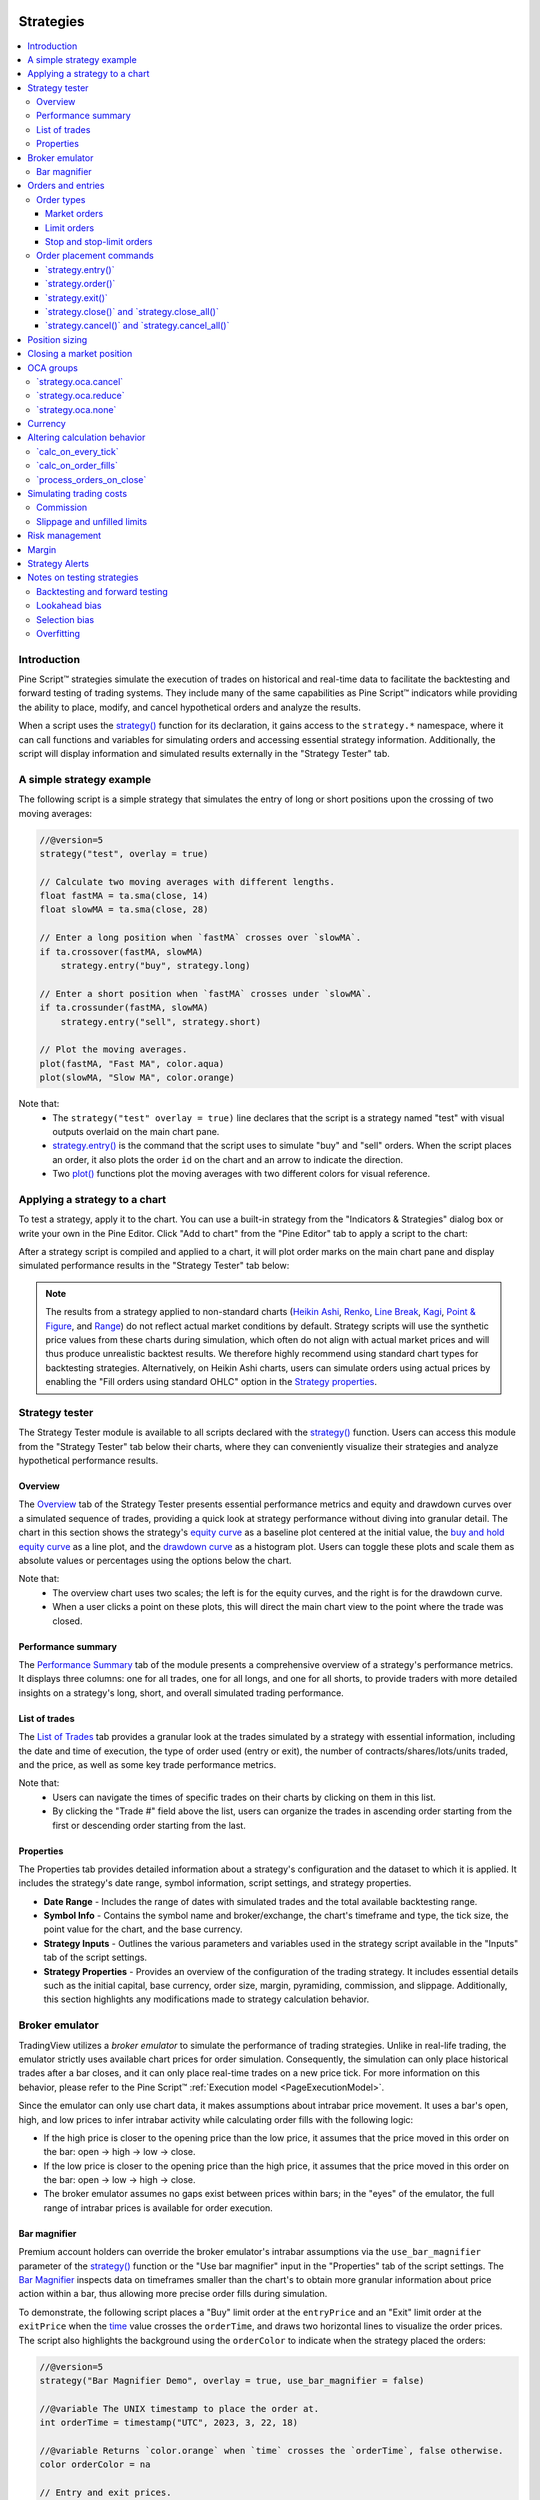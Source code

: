 .. image:: /images/logo/Pine_Script_logo.svg
   :alt: Pine Script™ logo
   :target: https://www.tradingview.com/pine-script-docs/en/v5/Introduction.html
   :align: right
   :width: 100
   :height: 100


.. _PageStrategies:


Strategies
==========

.. contents:: :local:
    :depth: 3



Introduction
------------

Pine Script™ strategies simulate the execution of trades on historical and real-time 
data to facilitate the backtesting and forward testing of trading systems. They include 
many of the same capabilities as Pine Script™ indicators while providing the ability to 
place, modify, and cancel hypothetical orders and analyze the results. 

When a script uses the 
`strategy() <https://www.tradingview.com/pine-script-reference/v5/#fun_strategy>`__ 
function for its declaration, it gains access to the ``strategy.*`` namespace, where 
it can call functions and variables for simulating orders and accessing essential 
strategy information. Additionally, the script will display information and simulated 
results externally in the "Strategy Tester" tab.



.. _PageStrategies_ASimpleStrategyExample:

A simple strategy example
-------------------------

The following script is a simple strategy that simulates the entry of long or short 
positions upon the crossing of two moving averages:

.. code-block:: pine

    //@version=5
    strategy("test", overlay = true)
    
    // Calculate two moving averages with different lengths.
    float fastMA = ta.sma(close, 14)
    float slowMA = ta.sma(close, 28)
    
    // Enter a long position when `fastMA` crosses over `slowMA`.
    if ta.crossover(fastMA, slowMA)
        strategy.entry("buy", strategy.long)
    
    // Enter a short position when `fastMA` crosses under `slowMA`.
    if ta.crossunder(fastMA, slowMA)
        strategy.entry("sell", strategy.short)
    
    // Plot the moving averages.
    plot(fastMA, "Fast MA", color.aqua)
    plot(slowMA, "Slow MA", color.orange)

Note that:
 - The ``strategy("test" overlay = true)`` line declares that the script is a strategy 
   named "test" with visual outputs overlaid on the main chart pane.
 - `strategy.entry() <https://www.tradingview.com/pine-script-reference/v5/#fun_strategy{dot}entry>`__ 
   is the command that the script uses to simulate "buy" and "sell" orders. When the script places an 
   order, it also plots the order ``id`` on the chart and an arrow to indicate the direction.
 - Two `plot() <https://www.tradingview.com/pine-script-reference/v5/#fun_plot>`__ functions 
   plot the moving averages with two different colors for visual reference.



.. _PageStrategies_ApplyingAStrategyToAChart:

Applying a strategy to a chart
------------------------------

To test a strategy, apply it to the chart. You can use a built-in strategy from the 
"Indicators & Strategies" dialog box or write your own in the Pine Editor. Click 
"Add to chart" from the "Pine Editor" tab to apply a script to the chart:

.. image:: images/Strategies-Applying-a-strategy-to-a-chart-1.png

After a strategy script is compiled and applied to a chart, it will plot order marks 
on the main chart pane and display simulated performance results in the 
"Strategy Tester" tab below:

.. image:: images/Strategies-Applying-a-strategy-to-a-chart-2.png

.. note::
   The results from a strategy applied to non-standard charts 
   (`Heikin Ashi <https://www.tradingview.com/support/solutions/43000619436>`__, 
   `Renko <https://www.tradingview.com/support/solutions/43000502284>`__, 
   `Line Break <https://www.tradingview.com/support/solutions/43000502273>`__, 
   `Kagi <https://www.tradingview.com/support/solutions/43000502272>`__, 
   `Point & Figure <https://www.tradingview.com/support/solutions/43000502276>`__,  
   and `Range <https://www.tradingview.com/support/solutions/43000474007>`__) 
   do not reflect actual market conditions by default. Strategy scripts will use the 
   synthetic price values from these charts during simulation, which often do not align 
   with actual market prices and will thus produce unrealistic backtest results. We 
   therefore highly recommend using standard chart types for backtesting strategies. 
   Alternatively, on Heikin Ashi charts, users can simulate orders using actual prices by 
   enabling the "Fill orders using standard OHLC" option in the 
   `Strategy properties <https://www.tradingview.com/support/solutions/43000628599>`__.



.. _PageStrategies_StrategyTester:

Strategy tester
---------------

The Strategy Tester module is available to all scripts declared with the 
`strategy() <https://www.tradingview.com/pine-script-reference/v5/#fun_strategy>`__ 
function. Users can access this module from the "Strategy Tester" tab below their 
charts, where they can conveniently visualize their strategies and analyze 
hypothetical performance results. 


.. _PageStrategies_StrategyTester_Overview:

Overview
^^^^^^^^

The `Overview <https://www.tradingview.com/support/solutions/43000681733>`__ tab of the 
Strategy Tester presents essential performance metrics and equity and drawdown 
curves over a simulated sequence of trades, providing a quick look at strategy 
performance without diving into granular detail. The chart in this section shows 
the strategy's `equity curve <https://www.tradingview.com/support/solutions/43000681735>`__ 
as a baseline plot centered at the initial value, the 
`buy and hold equity curve <https://www.tradingview.com/support/solutions/43000681736>`__ as a 
line plot, and the `drawdown curve <https://www.tradingview.com/support/solutions/43000681734>`__ 
as a histogram plot. Users can toggle these plots and scale them as absolute values or 
percentages using the options below the chart.

.. image:: images/Strategies-Strategy-tester-Overview-1.png

Note that:
 - The overview chart uses two scales; the left is for the equity curves, and the right 
   is for the drawdown curve.
 - When a user clicks a point on these plots, this will direct the main chart view to 
   the point where the trade was closed.


.. _PageStrategies_StrategyTester_PerformanceSummary:

Performance summary
^^^^^^^^^^^^^^^^^^^

The `Performance Summary <https://www.tradingview.com/support/solutions/43000681683>`__ tab 
of the module presents a comprehensive overview of a strategy's performance metrics. 
It displays three columns: one for all trades, one for all longs, and one for all shorts, 
to provide traders with more detailed insights on a strategy's long, short, and overall 
simulated trading performance.

.. image:: images/Strategies-Strategy-tester-Performance-summary-1.png


.. _PageStrategies_StrategyTester_ListOfTrades:

List of trades
^^^^^^^^^^^^^^

The `List of Trades <https://www.tradingview.com/support/solutions/43000681737>`__ tab provides 
a granular look at the trades simulated by a strategy with essential information, 
including the date and time of execution, the type of order used (entry or exit), the number 
of contracts/shares/lots/units traded, and the price, as well as some key trade performance metrics.

.. image:: images/Strategies-Strategy-tester-List-of-trades-1.png

Note that:
 - Users can navigate the times of specific trades on their charts by clicking on them in this list.
 - By clicking the "Trade #" field above the list, users can organize the trades in ascending order 
   starting from the first or descending order starting from the last.


.. _PageStrategies_StrategyTester_Properties:

Properties
^^^^^^^^^^

The Properties tab provides detailed information about a strategy's configuration and the 
dataset to which it is applied. It includes the strategy's date range, symbol information, 
script settings, and strategy properties.

* **Date Range** - Includes the range of dates with simulated trades and the total available backtesting range.
* **Symbol Info** - Contains the symbol name and broker/exchange, the chart's timeframe and type, the tick size, the point value for the chart, and the base currency.
* **Strategy Inputs** - Outlines the various parameters and variables used in the strategy script available in the "Inputs" tab of the script settings.
* **Strategy Properties** - Provides an overview of the configuration of the trading strategy. It includes essential details such as the initial capital, base currency, order size, margin, pyramiding, commission, and slippage. Additionally, this section highlights any modifications made to strategy calculation behavior.

.. image:: images/Strategies-Strategy-tester-Properties-1.png



.. _PageStrategies_BrokerEmulator:

Broker emulator
---------------

TradingView utilizes a *broker emulator* to simulate the performance of trading strategies. 
Unlike in real-life trading, the emulator strictly uses available chart prices for order 
simulation. Consequently, the simulation can only place historical trades after a bar closes, 
and it can only place real-time trades on a new price tick. For more information on this 
behavior, please refer to the Pine Script™ :ref:`Execution model <PageExecutionModel>`.

Since the emulator can only use chart data, it makes assumptions about intrabar price movement. 
It uses a bar's open, high, and low prices to infer intrabar activity while calculating order 
fills with the following logic:

* If the high price is closer to the opening price than the low price, it assumes that the price moved in this order on the bar: open → high → low → close.
* If the low price is closer to the opening price than the high price, it assumes that the price moved in this order on the bar: open → low → high → close.
* The broker emulator assumes no gaps exist between prices within bars; in the "eyes" of the emulator, the full range of intrabar prices is available for order execution.

.. image:: images/Strategies-Broker-emulator-1.png


.. _PageBrokerEmulator_BarMagnifier:

Bar magnifier
^^^^^^^^^^^^^

Premium account holders can override the broker emulator's intrabar assumptions via the 
``use_bar_magnifier`` parameter of the 
`strategy() <https://www.tradingview.com/pine-script-reference/v5/#fun_strategy>`__ 
function or the "Use bar magnifier" input in the "Properties" tab of the script settings. 
The `Bar Magnifier <https://www.tradingview.com/support/solutions/43000669285>`__ inspects data 
on timeframes smaller than the chart's to obtain more granular information about price 
action within a bar, thus allowing more precise order fills during simulation.

To demonstrate, the following script places a "Buy" limit order at the ``entryPrice`` 
and an "Exit" limit order at the ``exitPrice`` when the 
`time <https://www.tradingview.com/pine-script-reference/v5/#var_time>`__ value 
crosses the ``orderTime``, and draws two horizontal lines to visualize the order prices. 
The script also highlights the background using the ``orderColor`` to indicate when 
the strategy placed the orders:

.. image:: images/Strategies-Broker-emulator-Bar-magnifier-1.png

.. code-block:: pine

    //@version=5
    strategy("Bar Magnifier Demo", overlay = true, use_bar_magnifier = false)

    //@variable The UNIX timestamp to place the order at.
    int orderTime = timestamp("UTC", 2023, 3, 22, 18)

    //@variable Returns `color.orange` when `time` crosses the `orderTime`, false otherwise.
    color orderColor = na

    // Entry and exit prices.
    float entryPrice = hl2 - (high - low)
    float exitPrice  = entryPrice + (high - low) * 0.25

    // Entry and exit lines.
    var line entryLine = na
    var line exitLine  = na

    if ta.cross(time, orderTime)
        // Draw new entry and exit lines.
        entryLine := line.new(bar_index, entryPrice, bar_index + 1, entryPrice, color = color.green, width = 2)
        exitLine  := line.new(bar_index, exitPrice, bar_index + 1, exitPrice, color = color.red, width = 2)
        
        // Update order highlight color.
        orderColor := color.new(color.orange, 80)
        
        // Place limit orders at the `entryPrice` and `exitPrice`.
        strategy.entry("Buy", strategy.long, limit = entryPrice)
        strategy.exit("Exit", "Buy", limit = exitPrice)

    // Update lines while the position is open.
    else if strategy.position_size > 0.0
        entryLine.set_x2(bar_index + 1)
        exitLine.set_x2(bar_index + 1)

    bgcolor(orderColor)

As we see in the chart above, the broker emulator assumed that intrabar prices moved 
from open to high, then high to low, then low to close on the bar the "Buy" order filled 
on, meaning the emulator assumed that the "Exit" order couldn't fill on the same bar. 
However, after including ``use_bar_magnifier = true`` in the declaration statement, 
we see a different story:

.. image:: images/Strategies-Broker-emulator-Bar-magnifier-2.png

.. note::
   The maximum amount of intrabars that a script can request is 200,000. 
   Some symbols with lengthier history may not have full intrabar coverage 
   for their beginning chart bars with this limitation, meaning that simulated 
   trades on those bars will not be affected by the bar magnifier. 



.. _PageStrategies_OrdersAndEntries:

Orders and entries
------------------

Just like in real-life trading, Pine strategies use orders to manage positions. In this 
context, an *order* is a command to simulate a market action, and a *trade* is the result 
after the order fills. Thus, to enter or exit positions using Pine, users must create 
orders with parameters that specify how they'll behave. 

To take a closer look at how orders work and how they become trades, let's write a simple 
strategy script:

.. code-block:: pine

    //@version=5
    strategy("My strategy", overlay = true, margin_long = 100, margin_short = 100)

    //@function Displays text passed to `txt` when called. 
    debugLabel(txt) => 
        label.new(
             bar_index, high, text = txt, color=color.lime, style = label.style_label_lower_right, 
             textcolor = color.black, size = size.large
         )

    longCondition = bar_index % 20 == 0 // true on every 20th bar
    if (longCondition)
        debugLabel("Long entry order created")
        strategy.entry("My Long Entry Id", strategy.long)
    strategy.close_all()

In this script, we've defined a ``longCondition`` that is true whenever the ``bar_index`` is 
divisible by 20, i.e., every 20th bar. The strategy uses this condition within an 
`if <https://www.tradingview.com/pine-script-reference/v5/#kw_if>`__ structure to simulate an entry order with 
`strategy.entry() <https://www.tradingview.com/pine-script-reference/v5/#fun_strategy{dot}entry>`__
and draws a label at the entry price with the user-defined ``debugLabel()`` function. The script calls 
`strategy.close_all() <https://www.tradingview.com/pine-script-reference/v5/#fun_strategy{dot}close_all>`__
from the global scope to simulate a market order that closes any open position. 
Let's see what happens once we add the script to our chart:

.. image:: images/Strategies-Orders-and-entries-1.png

The blue arrows on the chart indicate entry locations, and the purple ones mark the points where 
the strategy closed positions. Notice that the labels precede the actual entry point rather than 
occurring on the same bar - this is orders in action. By default, Pine strategies wait for the 
next available price tick before filling orders, as filling an order on the same tick isn't realistic. 
Also, they recalculate on the close of every historical bar, meaning the next available tick to 
fill an order at is the open of the next bar in this case. As a result, by default, all orders are 
delayed by one chart bar.

It's important to note that although the script calls 
`strategy.close_all() <https://www.tradingview.com/pine-script-reference/v5/#fun_strategy{dot}close_all>`__ 
from the global scope, forcing execution on every bar, the function call does nothing if the strategy 
isn't simulating an open position. If there is an open position, the command issues a market order to 
close it, which executes on the next available tick. For example, when the ``longCondition`` is true 
on bar 20, the strategy places an entry order to fill at the next tick, which is at the open of bar 21. 
Once the script recalculates its values on that bar's close, the function places an order to close the 
position, which fills at the open of bar 22. 


.. _PageStrategies_OrdersAndEntries_OrderTypes:

Order types
^^^^^^^^^^^

Pine Script™ strategies allow users to simulate different order types for their particular needs. 
The main notable types are *market*, *limit*, *stop*, and *stop-limit*.

.. _PageStrategies_OrdersAndEntries_OrderTypes_MarketOrders:

Market orders
~~~~~~~~~~~~~

Market orders are the most basic type of orders. They command a strategy to buy or sell a security 
as soon as possible, regardless of the price. Consequently, they always execute on the next available 
price tick. By default, all ``strategy.*()`` functions that generate orders specifically produce market orders.

The following script simulates a long market order when the ``bar_index`` is divisible by ``2 * cycleLength``. 
Otherwise, it simulates a short market order when the ``bar_index`` is divisible by ``cycleLength``, 
resulting in a strategy with alternating long and short trades once every ``cycleLength`` bars:

.. image:: images/Strategies-Orders-and-entries-Order-types-1.png

.. code-block:: pine

    //@version=5
    strategy("Market order demo", overlay = true, margin_long = 100, margin_short = 100)

    //@variable Number of bars between long and short entries.
    cycleLength = input.int(10, "Cycle length")

    //@function Displays text passed to `txt` when called.
    debugLabel(txt, lblColor) => label.new(
         bar_index, high, text = txt, color = lblColor, textcolor = color.white, 
         style = label.style_label_lower_right, size = size.large
     )

    //@variable Returns `true` every `2 * cycleLength` bars.
    longCondition = bar_index % (2 * cycleLength) == 0
    //@variable Returns `true` every `cycleLength` bars.
    shortCondition = bar_index % cycleLength == 0

    // Generate a long market order with a `color.green` label on `longCondition`.
    if longCondition
        debugLabel("Long market order created", color.green)
        strategy.entry("My Long Entry Id", strategy.long)
    // Otherwise, generate a short market order with a `color.red` label on `shortCondition`.
    else if shortCondition
        debugLabel("Short market order created", color.red)
        strategy.entry("My Short Entry Id", strategy.short)

.. _PageStrategies_OrdersAndEntries_OrderTypes_LimitOrders:

Limit orders
~~~~~~~~~~~~

Limit orders command a strategy to enter a position at a specific price or better (lower than specified for long 
orders and higher for short ones). When the current market price is better than the order command's ``limit`` 
parameter, the order will fill without waiting for the market price to reach the limit level.

To simulate limit orders in a script, pass a price value to an order placement command with a ``limit`` parameter. 
The following example places a limit order 800 ticks below the bar close 100 bars before the ``last_bar_index``:

.. image:: images/Strategies-Orders-and-entries-Order-types-2.png

.. code-block:: pine

    //@version=5
    strategy("Limit order demo", overlay = true, margin_long = 100, margin_short = 100)

    //@function Displays text passed to `txt` and a horizontal line at `price` when called.
    debugLabel(price, txt) =>
        label.new(
             bar_index, price, text = txt, color = color.teal, textcolor = color.white, 
             style = label.style_label_lower_right, size = size.large
         )
        line.new(
             bar_index, price, bar_index + 1, price, color = color.teal, extend = extend.right, 
             style = line.style_dashed
         )

    // Generate a long limit order with a label and line 100 bars before the `last_bar_index`.
    if last_bar_index - bar_index == 100
        limitPrice = close - syminfo.mintick * 800
        debugLabel(limitPrice, "Long Limit order created")
        strategy.entry("Long", strategy.long, limit = limitPrice)

Note how the script placed the label and started the line several bars before the trade. As long as the price remained 
above the ``limitPrice`` value, the order could not fill. Once the market price reached the limit, the strategy executed 
the trade mid-bar. If we had set the ``limitPrice`` to 800 ticks *above* the bar close rather than *below*, the order would 
fill immediately since the price is already at a better value:

.. image:: images/Strategies-Orders-and-entries-Order-types-3.png

.. code-block:: pine

    //@version=5
    strategy("Limit order demo", overlay = true, margin_long = 100, margin_short = 100)

    //@function Displays text passed to `txt` and a horizontal line at `price` when called.
    debugLabel(price, txt) =>
        label.new(
             bar_index, price, text = txt, color = color.teal, textcolor = color.white, 
             style = label.style_label_lower_right, size = size.large
         )
        line.new(
             bar_index, price, bar_index + 1, price, color = color.teal, extend = extend.right, 
             style = line.style_dashed
         )

    // Generate a long limit order with a label and line 100 bars before the `last_bar_index`.
    if last_bar_index - bar_index == 100
        limitPrice = close + syminfo.mintick * 800
        debugLabel(limitPrice, "Long Limit order created")
        strategy.entry("Long", strategy.long, limit = limitPrice)

.. _PageStrategies_OrdersAndEntries_OrderTypes_StopAndStopLimitOrders:

Stop and stop-limit orders
~~~~~~~~~~~~~~~~~~~~~~~~~~

Stop orders command a strategy to simulate another order after price reaches the specified ``stop`` price or a worse 
value (higher than specified for long orders and lower for short ones). They are essentially the opposite of limit 
orders. When the current market price is worse than the ``stop`` parameter, the strategy will trigger the subsequent 
order without waiting for the current price to reach the stop level. If the order placement command includes a ``limit`` 
argument, the subsequent order will be a limit order at the specified value. Otherwise, it will be a market order.

The script below places a stop order 800 ticks above the ``close`` 100 bars ago. In this example, the strategy entered 
a long position when the market price crossed the ``stop`` price some bars after it placed the order. Notice that the 
initial price at the time of the order was better than the one passed to ``stop``. An equivalent limit order would have filled 
on the following chart bar:

.. image:: images/Strategies-Orders-and-entries-Order-types-4.png

.. code-block:: pine

    //@version=5
    strategy("Stop order demo", overlay = true, margin_long = 100, margin_short = 100)

    //@function Displays text passed to `txt` when called and shows the `price` level on the chart.
    debugLabel(price, txt) =>
        label.new(
             bar_index, high, text = txt, color = color.teal, textcolor = color.white, 
             style = label.style_label_lower_right, size = size.large
         )
        line.new(bar_index, high, bar_index, price, style = line.style_dotted, color = color.teal)
        line.new(
             bar_index, price, bar_index + 1, price, color = color.teal, extend = extend.right, 
             style = line.style_dashed
         )

    // Generate a long stop order with a label and lines 100 bars before the last bar.
    if last_bar_index - bar_index == 100
        stopPrice = close + syminfo.mintick * 800
        debugLabel(stopPrice, "Long Stop order created")
        strategy.entry("Long", strategy.long, stop = stopPrice)

Order placement commands that use both ``limit`` and ``stop`` arguments produce stop-limit orders. This order type 
waits for the price to cross the stop level, then places a limit order at the specified ``limit`` price.

Let's modify our previous script to simulate and visualize a stop-limit order. In this example, we use the ``low`` value 
from 100 bars ago as the ``limit`` price in the entry command. This script also displays a label and price level to indicate 
when the strategy crosses the ``stopPrice``, i.e., when the strategy activates the limit order. Notice how the market 
price initially reaches the limit level, but the strategy doesn't simulate a trade because the price must cross the 
``stopPrice`` to place the pending limit order at the ``limitPrice``:

.. image:: images/Strategies-Orders-and-entries-Order-types-5.png

.. code-block:: pine

    //@version=5
    strategy("Stop-Limit order demo", overlay = true, margin_long = 100, margin_short = 100)

    //@function Displays text passed to `txt` when called and shows the `price` level on the chart.
    debugLabel(price, txt, lblColor, lineWidth = 1) =>
        label.new(
             bar_index, high, text = txt, color = lblColor, textcolor = color.white, 
             style = label.style_label_lower_right, size = size.large
         )
        line.new(bar_index, close, bar_index, price, style = line.style_dotted, color = lblColor, width = lineWidth)
        line.new(
             bar_index, price, bar_index + 1, price, color = lblColor, extend = extend.right, 
             style = line.style_dashed, width = lineWidth
         )

    var float stopPrice  = na
    var float limitPrice = na

    // Generate a long stop-limit order with a label and lines 100 bars before the last bar.
    if last_bar_index - bar_index == 100
        stopPrice  := close + syminfo.mintick * 800
        limitPrice := low
        debugLabel(limitPrice, "", color.gray)
        debugLabel(stopPrice, "Long Stop-Limit order created", color.teal)
        strategy.entry("Long", strategy.long, stop = stopPrice, limit = limitPrice)

    // Draw a line and label once the strategy activates the limit order.
    if high >= stopPrice
        debugLabel(limitPrice, "Limit order activated", color.green, 2)
        stopPrice := na


.. _PageStrategies_OrdersAndEntries_OrderPlacementCommands:

Order placement commands
^^^^^^^^^^^^^^^^^^^^^^^^

Pine Script™ strategies feature several functions to simulate the placement of orders, known as *order placement 
commands*. Each command serves a unique purpose and behaves differently from the others.

.. _PageStrategies_OrdersAndEntries_OrderPlacementCommands_StrategyEntry:

\`strategy.entry()\`
~~~~~~~~~~~~~~~~~~~~

This command simulates entry orders. By default, strategies place market orders when calling this function, but they 
can also create stop, limit, and stop-limit orders when utilizing the ``stop`` and ``limit`` parameters.

To simplify opening positions, `strategy.entry() <https://www.tradingview.com/pine-script-reference/v5/#fun_strategy{dot}entry>`__ 
features several unique behaviors. One such behavior is that this command can reverse an open market position without additional 
function calls. When an order placed using `strategy.entry() <https://www.tradingview.com/pine-script-reference/v5/#fun_strategy{dot}entry>`__ 
fills, the function will automatically calculate the amount the strategy needs to close the open market position and trade ``qty`` 
contracts/shares/lots/units in the opposite direction by default. For example, if a strategy has an open position of 15 shares in the 
`strategy.long <https://www.tradingview.com/pine-script-reference/v5/#var_strategy{dot}long>`__ direction and calls 
`strategy.entry() <https://www.tradingview.com/pine-script-reference/v5/#fun_strategy{dot}entry>`__ to place a market order in the 
`strategy.short <https://www.tradingview.com/pine-script-reference/v5/#var_strategy{dot}short>`__ direction, the amount the strategy will 
trade to place the order is 15 shares plus the ``qty`` of the new short order.

The example below demonstrates a strategy that uses only `strategy.entry() <https://www.tradingview.com/pine-script-reference/v5/#fun_strategy{dot}entry>`__ 
calls to place entry orders. It creates a long market order with a ``qty`` value of 15 shares once every 100 bars and a 
short market order with a ``qty`` of 5 once every 25 bars. The script highlights the background blue and red for occurrences 
of the respective ``buyCondition`` and ``sellCondition``:

.. image:: images/Strategies-Orders-and-entries-Order-placement-commands-1.png

.. code-block:: pine

    //@version=5
    strategy("Entry demo", "test", overlay = true)

    //@variable Is `true` on every 100th bar.
    buyCondition = bar_index % 100 == 0
    //@variable Is `true` on every 25th bar except for those that are divisible by 100.
    sellCondition = bar_index % 25 == 0 and not buyCondition

    if buyCondition
        strategy.entry("buy", strategy.long, qty = 15)
    if sellCondition
        strategy.entry("sell", strategy.short, qty = 5)

    bgcolor(buyCondition  ? color.new(color.blue, 90) : na)
    bgcolor(sellCondition ? color.new(color.red, 90) : na)

As we see in the chart above, the order marks show that the strategy traded 20 shares on each order fill 
rather than 15 and 5. Since `strategy.entry() <https://www.tradingview.com/pine-script-reference/v5/#fun_strategy{dot}entry>`__ 
automatically reverses positions, unless otherwise specified via the 
`strategy.risk.allow_entry_in() <https://www.tradingview.com/pine-script-reference/v5/#fun_strategy{dot}risk{dot}allow_entry_in>`__ 
function, it adds the open position size (15 for long entries) to the new order's size (5 for short entries) when it changes 
the direction, resulting in a traded quantity of 20 shares.

Notice that in the above example, although the ``sellCondition`` occurs three times before another ``buyCondition``, 
the strategy only places a "sell" order on the first occurrence. Another unique behavior of the 
`strategy.entry() <https://www.tradingview.com/pine-script-reference/v5/#fun_strategy{dot}entry>`__ command is that it's 
affected by a script's *pyramiding* setting. Pyramiding specifies the number of consecutive orders the strategy can fill 
in the same direction. Its value is 1 by default, meaning the strategy only allows one consecutive order to fill in either 
direction. Users can set the strategy pyramiding values via the ``pyramiding`` parameter of the 
`strategy() <https://www.tradingview.com/pine-script-reference/v5/#fun_strategy>`__ function call or the "Pyramiding" 
input in the "Properties" tab of the script settings. 

If we add ``pyramiding = 3`` to our previous script's declaration statement, the strategy will allow up to three consecutive trades 
in the same direction, meaning it can simulate new market orders on each occurrence of ``sellCondition``:

.. image:: images/Strategies-Orders-and-entries-Order-placement-commands-2.png

.. _PageStrategies_OrdersAndEntries_OrderPlacementCommands_StrategyOrder:

\`strategy.order()\`
~~~~~~~~~~~~~~~~~~~~

This command simulates a basic order. Unlike most order placement commands, which contain internal logic to simplify interfacing with 
strategies, `strategy.order() <https://www.tradingview.com/pine-script-reference/v5/#fun_strategy{dot}order>`__ uses the specified 
parameters without accounting for most additional strategy settings. Orders placed by 
`strategy.order() <https://www.tradingview.com/pine-script-reference/v5/#fun_strategy{dot}order>`__ can open new positions and modify 
or close existing ones.

The following script uses only `strategy.order() <https://www.tradingview.com/pine-script-reference/v5/#fun_strategy{dot}order>`__ calls 
to create and modify entries. The strategy simulates a long market order for 15 units every 100 bars, then three short orders for five units 
every 25 bars. The script highlights the background blue and red to indicate when the strategy simulates "buy" and "sell" orders:

.. image:: images/Strategies-Orders-and-entries-Order-placement-commands-3.png

.. code-block:: pine

    //@version=5
    strategy("Order demo", "test", overlay = true)

    //@variable Is `true` on every 100th bar.
    buyCond = bar_index % 100 == 0
    //@variable Is `true` on every 25th bar except for those that are divisible by 100.
    sellCond = bar_index % 25 == 0 and not buyCond

    if buyCond
        strategy.order("buy", strategy.long, qty = 15) // Enter a long position of 15 units.
    if sellCond
        strategy.order("sell", strategy.short, qty = 5) // Exit 5 units from the long position.

    bgcolor(buyCond  ? color.new(color.blue, 90) : na)
    bgcolor(sellCond ? color.new(color.red, 90) : na)

This particular strategy will never simulate a short position, as unlike 
`strategy.entry() <https://www.tradingview.com/pine-script-reference/v5/#fun_strategy{dot}entry>`__, 
`strategy.order() <https://www.tradingview.com/pine-script-reference/v5/#fun_strategy{dot}order>`__ 
does not automatically reverse positions. When using this command, the resulting market position is the net 
sum of the current market position and the filled order quantity. After the strategy fills the "buy" order for 
15 units, it executes three "sell" orders that reduce the open position by five units each, and 15 - 5 * 3 = 0. 
The same script would behave differently using 
`strategy.entry() <https://www.tradingview.com/pine-script-reference/v5/#fun_strategy{dot}entry>`__, as per the 
example shown in the :ref:`section above <PageStrategies_OrdersAndEntries_OrderPlacementCommands_StrategyEntry>`.

.. _PageStrategies_OrdersAndEntries_OrderPlacementCommands_StrategyExit:

\`strategy.exit()\`
~~~~~~~~~~~~~~~~~~~

This command simulates exit orders. It's unique in that it allows a strategy to exit a market position or 
form multiple exits in the form of stop-loss, take-profit, and trailing stop orders via the ``loss``, ``stop``, 
``profit``, ``limit``, and ``trail_*`` parameters.

The most basic use of the `strategy.exit() <https://www.tradingview.com/pine-script-reference/v5/#fun_strategy{dot}exit>`__ 
command is the creation of levels where the strategy will exit a position due to losing too much money (stop-loss), earning 
enough money (take-profit), or both (bracket).

The stop-loss and take-profit functionalities of this command are associated with two parameters. The function's ``loss`` and ``profit`` 
parameters specify stop-loss and take-profit values as a defined number of ticks away from the entry order's price, while its ``stop`` and ``limit`` 
parameters provide specific stop-loss and take-profit price values. The absolute parameters in the function call supersede the relative ones. 
If a `strategy.exit() <https://www.tradingview.com/pine-script-reference/v5/#fun_strategy{dot}exit>`__  call contains ``profit`` and ``limit`` arguments, 
the command will prioritize the ``limit`` value and ignore the ``profit`` value. Likewise, it will only consider the ``stop`` value when the function call 
contains ``stop`` and ``loss`` arguments.

.. note::
   Despite sharing the same names with parameters from `strategy.entry() <https://www.tradingview.com/pine-script-reference/v5/#fun_strategy{dot}entry>`__ 
   and `strategy.order() <https://www.tradingview.com/pine-script-reference/v5/#fun_strategy{dot}order>`__ commands, the ``limit`` 
   and ``stop`` parameters work differently in `strategy.exit() <https://www.tradingview.com/pine-script-reference/v5/#fun_strategy{dot}exit>`__. 
   In the first case, using ``limit`` and ``stop`` in the command will create a single stop-limit order that opens a limit order after 
   crossing the stop price. In the second case, the command will create a separate limit and stop order to exit from an open position.

All exit orders from `strategy.exit() <https://www.tradingview.com/pine-script-reference/v5/#fun_strategy{dot}exit>`__ 
with a ``from_entry`` argument are bound to the ``id`` of a corresponding entry order; strategies cannot simulate exit 
orders when there is no open market position or active entry order associated with a ``from_entry`` ID.

The following strategy places a "buy" entry order via `strategy.entry() <https://www.tradingview.com/pine-script-reference/v5/#fun_strategy{dot}entry>`__ 
and a stop-loss and take-profit order via the `strategy.exit() <https://www.tradingview.com/pine-script-reference/v5/#fun_strategy{dot}exit>`__ 
command every 100 bars. Notice that the script calls `strategy.exit() <https://www.tradingview.com/pine-script-reference/v5/#fun_strategy{dot}exit>`__  
twice. The "exit1" command references a "buy1" entry order, and "exit2" references the "buy" order. The strategy will only simulate exit orders from 
"exit2" because "exit1" references an order ID that doesn't exist:

.. image:: images/Strategies-Orders-and-entries-Order-placement-commands-4.png

.. code-block:: pine

    //@version=5
    strategy("Exit demo", "test", overlay = true)

    //@variable Is `true` on every 100th bar.
    buyCondition = bar_index % 100 == 0

    //@variable Stop-loss price for exit commands.
    var float stopLoss   = na
    //@variable Take-profit price for exit commands.
    var float takeProfit = na

    // Place orders upon `buyCondition`.
    if buyCondition
        if strategy.position_size == 0.0
            stopLoss   := close * 0.99
            takeProfit := close * 1.01
        strategy.entry("buy", strategy.long)
        strategy.exit("exit1", "buy1", stop = stopLoss, limit = takeProfit) // Does nothing. "buy1" order doesn't exist.
        strategy.exit("exit2", "buy", stop = stopLoss, limit = takeProfit)

    // Set `stopLoss` and `takeProfit` to `na` when price touches either, i.e., when the strategy simulates an exit.
    if low <= stopLoss or high >= takeProfit
        stopLoss   := na
        takeProfit := na

    plot(stopLoss, "SL", color.red, style = plot.style_circles)
    plot(takeProfit, "TP", color.green, style = plot.style_circles)

Note that:
 - Limit and stop orders from each exit command do not necessarily fill at the specified prices. Strategies can fill limit 
   orders at better prices and stop orders at worse prices, depending on the range of values available to the broker emulator.

If a user does not provide a ``from_entry`` argument in the `strategy.exit() <https://www.tradingview.com/pine-script-reference/v5/#fun_strategy{dot}exit>`__ 
call, the function will create exit orders for each open entry. 

In this example, the strategy creates "buy1" and "buy2" entry orders and calls 
`strategy.exit() <https://www.tradingview.com/pine-script-reference/v5/#fun_strategy{dot}exit>`__ without a ``from_entry`` argument 
every 100 bars. As we can see from the order marks on the chart, once the market price reaches the ``stopLoss`` or ``takeProfit`` 
values, the strategy fills an exit order for both "buy1" and "buy2" entries:

.. image:: images/Strategies-Orders-and-entries-Order-placement-commands-4a.png

.. code-block:: pine

    //@version=5
    strategy("Exit all demo", "test", overlay = true, pyramiding = 2)

    //@variable Is `true` on every 100th bar.
    buyCondition = bar_index % 100 == 0

    //@variable Stop-loss price for exit commands.
    var float stopLoss   = na
    //@variable Take-profit price for exit commands.
    var float takeProfit = na

    // Place orders upon `buyCondition`.
    if buyCondition
        if strategy.position_size == 0.0
            stopLoss   := close * 0.99
            takeProfit := close * 1.01
        strategy.entry("buy1", strategy.long)
        strategy.entry("buy2", strategy.long)
        strategy.exit("exit", stop = stopLoss, limit = takeProfit) // Places orders to exit all open entries.

    // Set `stopLoss` and `takeProfit` to `na` when price touches either, i.e., when the strategy simulates an exit.
    if low <= stopLoss or high >= takeProfit
        stopLoss   := na
        takeProfit := na

    plot(stopLoss, "SL", color.red, style = plot.style_circles)
    plot(takeProfit, "TP", color.green, style = plot.style_circles)

It is possible for a strategy to exit from the same entry ID more than once, which facilitates the formation of multi-level exit 
strategies. When performing multiple exit commands, each order's quantity must be a portion of the traded quantity, with their sum 
not exceeding the open position. If the ``qty`` of the function is less than the size of the current market position, the strategy 
will simulate a partial exit. If the ``qty`` value exceeds the open position quantity, it will reduce the order since it cannot fill 
more contracts/shares/lots/units than the open position.

In the example below, we've modified our previous "Exit demo" script to simulate two stop-loss and take-profit orders per entry. 
The strategy places a "buy" order with a ``qty`` of two shares, "exit1" stop-loss and take-profit orders with a ``qty`` of one share, 
and "exit2" stop-loss and take profit orders with a ``qty`` of three shares:

.. image:: images/Strategies-Orders-and-entries-Order-placement-commands-5.png

.. code-block:: pine

    //@version=5
    strategy("Multiple exit demo", "test", overlay = true)

    //@variable Is `true` on every 100th bar.
    buyCondition = bar_index % 100 == 0

    //@variable Stop-loss price for "exit1" commands.
    var float stopLoss1 = na
    //@variable Stop-loss price for "exit2" commands.
    var float stopLoss2 = na
    //@variable Take-profit price for "exit1" commands.
    var float takeProfit1 = na
    //@variable Take-profit price for "exit2" commands.
    var float takeProfit2 = na

    // Place orders upon `buyCondition`.
    if buyCondition
        if strategy.position_size == 0.0
            stopLoss1   := close * 0.99
            stopLoss2   := close * 0.98
            takeProfit1 := close * 1.01
            takeProfit2 := close * 1.02
        strategy.entry("buy", strategy.long, qty = 2)
        strategy.exit("exit1", "buy", stop = stopLoss1, limit = takeProfit1, qty = 1)
        strategy.exit("exit2", "buy", stop = stopLoss2, limit = takeProfit2, qty = 3)

    // Set `stopLoss1` and `takeProfit1` to `na` when price touches either.
    if low <= stopLoss1 or high >= takeProfit1
        stopLoss1   := na
        takeProfit1 := na
    // Set `stopLoss2` and `takeProfit2` to `na` when price touches either.
    if low <= stopLoss2 or high >= takeProfit2
        stopLoss2   := na
        takeProfit2 := na

    plot(stopLoss1, "SL1", color.red, style = plot.style_circles)
    plot(stopLoss2, "SL2", color.red, style = plot.style_circles)
    plot(takeProfit1, "TP1", color.green, style = plot.style_circles)
    plot(takeProfit2, "TP2", color.green, style = plot.style_circles)

As we can see from the order marks on the chart, the strategy filled "exit2" orders despite the specified ``qty`` value exceeding the 
traded amount. Rather than using this quantity, the script reduced the orders' sizes to match the remaining position.

Note that:
 - All orders generated from a `strategy.exit() <https://www.tradingview.com/pine-script-reference/v5/#fun_strategy{dot}exit>`__ 
   call belong to the same :ref:`strategy.oca.reduce <PageStrategies_OCAGroups_StrategyOCAReduce>` group, meaning that when either 
   order fills, the strategy reduces all others to match the open position.

It's important to note that orders produced by this command reserve a portion of the open market position to exit. 
`strategy.exit() <https://www.tradingview.com/pine-script-reference/v5/#fun_strategy{dot}exit>`__ cannot place 
an order to exit a portion of the position already reserved for exit by another exit command.

The following script simulates a "buy" market order for 20 shares 100 bars ago with "limit" and "stop" orders of 19 and 20 shares 
respectively. As we see on the chart, the strategy executed the "stop" order first. However, the traded quantity was only one share. 
Since the script placed the "limit" order first, the strategy reserved its ``qty`` (19 shares) to close the open position, leaving only 
one share to be closed by the "stop" order:

.. image:: images/Strategies-Orders-and-entries-Order-placement-commands-5a.png

.. code-block:: pine

    //@version=5
    strategy("Reserved exit demo", "test", overlay = true)

    //@variable "stop" exit order price.
    var float stop   = na
    //@variable "limit" exit order price
    var float limit  = na
    //@variable Is `true` 100 bars before the `last_bar_index`.
    longCondition = last_bar_index - bar_index == 100 

    if longCondition
        stop  := close * 0.99
        limit := close * 1.01 
        strategy.entry("buy", strategy.long, 20)
        strategy.exit("limit", limit = limit,  qty = 19)
        strategy.exit("stop", stop = stop, qty = 20)
    
    bool showPlot = strategy.position_size != 0
    plot(showPlot ? stop : na, "Stop", color.red, 2, plot.style_linebr)
    plot(showPlot ? limit : na, "Limit 1", color.green, 2, plot.style_linebr)

Another key feature of the `strategy.exit() <https://www.tradingview.com/pine-script-reference/v5/#fun_strategy{dot}exit>`__ function is 
that it can create *trailing stops*, i.e., stop-loss orders that trail behind the market price by a specified amount whenever the price 
moves to a better value in the favorable direction. These orders have two components: the activation level and the trail offset. The activation 
level is the value the market price must cross to activate the trailing stop calculation, expressed in ticks via the ``trail_points`` parameter 
or as a price value via the ``trail_price`` parameter. If an exit call contains both arguments, the ``trail_price`` argument takes precedence. 
The trail offset is the distance the stop will follow behind the market price, expressed in ticks via the ``trail_offset`` parameter. 
For `strategy.exit() <https://www.tradingview.com/pine-script-reference/v5/#fun_strategy{dot}exit>`__ to create and activate trailing stops, 
the function call must contain ``trail_offset`` and either ``trail_price`` or ``trail_points`` arguments.

The example below shows a trailing stop in action and visualizes its behavior. The strategy simulates a long entry order on the bar 100 bars 
before the last bar on the chart, then a trailing stop on the next bar. The script has two inputs: one controls the activation level offset 
(i.e., the amount past the entry price required to activate the stop), and the other controls the trail offset (i.e., the distance to follow 
behind the market price when it moves to a better value in the desired direction).

The green dashed line on the chart shows the level the market price must cross to trigger the trailing stop order. After the price crosses this 
level, the script plots a blue line to signify the trailing stop. When the price rises to a new high value, which is favorable for the strategy 
since it means the position's value is increasing, the stop also rises to maintain a distance of ``trailingStopOffset`` ticks behind the current 
price. When the price decreases or doesn't reach a new high point, the stop value stays the same. Eventually, the price crosses below the stop, 
triggering the exit:

.. image:: images/Strategies-Orders-and-entries-Order-placement-commands-5b.png

.. code-block:: pine

    //@version=5
    strategy("Trailing stop order demo", overlay = true, margin_long = 100, margin_short = 100)

    //@variable Offset used to determine how far above the entry price (in ticks) the activation level will be located. 
    activationLevelOffset = input(1000, "Activation Level Offset (in ticks)")
    //@variable Offset used to determine how far below the high price (in ticks) the trailing stop will trail the chart.
    trailingStopOffset = input(2000, "Trailing Stop Offset (in ticks)")

    //@function Displays text passed to `txt` when called and shows the `price` level on the chart.
    debugLabel(price, txt, lblColor, hasLine = false) =>
        label.new(
             bar_index, price, text = txt, color = lblColor, textcolor = color.white,
             style = label.style_label_lower_right, size = size.large
         )
        if hasLine
            line.new(
                 bar_index, price, bar_index + 1, price, color = lblColor, extend = extend.right,
                 style = line.style_dashed
             )

    //@variable The price at which the trailing stop activation level is located.
    var float trailPriceActivationLevel = na
    //@variable The price at which the trailing stop itself is located.
    var float trailingStop = na
    //@variable Caclulates the value that Trailing Stop would have if it were active at the moment.
    theoreticalStopPrice = high - trailingStopOffset * syminfo.mintick

    // Generate a long market order to enter 100 bars before the last bar.
    if last_bar_index - bar_index == 100
        strategy.entry("Long", strategy.long)

    // Generate a trailing stop 99 bars before the last bar.
    if last_bar_index - bar_index == 99
        trailPriceActivationLevel := open + syminfo.mintick * activationLevelOffset
        strategy.exit(
             "Trailing Stop", from_entry = "Long", trail_price = trailPriceActivationLevel, 
             trail_offset = trailingStopOffset
         )
        debugLabel(trailPriceActivationLevel, "Trailing Stop Activation Level", color.green, true)

    // Visualize the trailing stop mechanic in action.
    // If there is an open trade, check whether the Activation Level has been achieved.
    // If it has been achieved, track the trailing stop by assigning its value to a variable.
    if strategy.opentrades == 1
        if na(trailingStop) and high > trailPriceActivationLevel
            debugLabel(trailPriceActivationLevel, "Activation level crossed", color.green)
            trailingStop := theoreticalStopPrice
            debugLabel(trailingStop, "Trailing Stop Activated", color.blue)

        else if theoreticalStopPrice > trailingStop
            trailingStop := theoreticalStopPrice

    // Visualize the movement of the trailing stop.
    plot(trailingStop, "Trailing Stop")

.. _PageStrategies_OrdersAndEntries_OrderPlacementCommands_StrategyClose:

\`strategy.close()\` and \`strategy.close_all()\`
~~~~~~~~~~~~~~~~~~~~~~~~~~~~~~~~~~~~~~~~~~~~~~~~~

These commands simulate exit positions using market orders. The functions close trades upon being called rather than at a specific price. 

The example below demonstrates a simple strategy that places a "buy" order via 
`strategy.entry() <https://www.tradingview.com/pine-script-reference/v5/#fun_strategy{dot}entry>`__ once every 50 bars that it 
closes with a market order using `strategy.close() <https://www.tradingview.com/pine-script-reference/v5/#fun_strategy{dot}close>`__ 
25 bars afterward: 

.. image:: images/Strategies-Orders-and-entries-Order-placement-commands-6.png

.. code-block:: pine

    //@version=5
    strategy("Close demo", "test", overlay = true)

    //@variable Is `true` on every 50th bar.
    buyCond = bar_index % 50 == 0
    //@variable Is `true` on every 25th bar except for those that are divisible by 50.
    sellCond = bar_index % 25 == 0 and not buyCond

    if buyCond
        strategy.entry("buy", strategy.long)
    if sellCond
        strategy.close("buy")

    bgcolor(buyCond  ? color.new(color.blue, 90) : na)
    bgcolor(sellCond ? color.new(color.red, 90) : na)

Unlike most other order placement commands, the ``id`` parameter of 
`strategy.close() <https://www.tradingview.com/pine-script-reference/v5/#fun_strategy{dot}close>`__ 
references an existing entry ID to close. If the specified ``id`` does not exist, the command will not execute an order. 
If a position was formed from multiple entries with the same ID, the command will exit all entries simultaneously.

To demonstrate, the following script places a "buy" order once every 25 bars. The script closes all "buy" entries once every 
100 bars. We've included ``pyramiding = 3`` in the `strategy() <https://www.tradingview.com/pine-script-reference/v5/#fun_strategy>`__ 
declaration statement to allow the strategy to simulate up to three orders in the same direction:

.. image:: images/Strategies-Orders-and-entries-Order-placement-commands-7.png

.. code-block:: pine

    //@version=5
    strategy("Multiple close demo", "test", overlay = true, pyramiding = 3)

    //@variable Is `true` on every 100th bar.
    sellCond = bar_index % 100 == 0
    //@variable Is `true` on every 25th bar except for those that are divisible by 100.
    buyCond = bar_index % 25 == 0 and not sellCond

    if buyCond
        strategy.entry("buy", strategy.long)
    if sellCond
        strategy.close("buy")

    bgcolor(buyCond  ? color.new(color.blue, 90) : na)
    bgcolor(sellCond ? color.new(color.red, 90) : na)

For cases where a script has multiple entries with different IDs, the 
`strategy.close_all() <https://www.tradingview.com/pine-script-reference/v5/#fun_strategy{dot}close_all>`__ 
command can come in handy since it closes all entries, irrespective of their IDs.

The script below places "A", "B", and "C" entry orders sequentially based on the number of open trades, 
then closes all of them with a single market order:

.. image:: images/Strategies-Orders-and-entries-Order-placement-commands-8.png

.. code-block:: pine

    //@version=5
    strategy("Close multiple ID demo", "test", overlay = true, pyramiding = 3)

    switch strategy.opentrades
        0 => strategy.entry("A", strategy.long)
        1 => strategy.entry("B", strategy.long)
        2 => strategy.entry("C", strategy.long)
        3 => strategy.close_all()


.. _PageStrategies_OrdersAndEntries_OrderPlacementCommands_StrategyCancel:

\`strategy.cancel()\` and \`strategy.cancel_all()\`
~~~~~~~~~~~~~~~~~~~~~~~~~~~~~~~~~~~~~~~~~~~~~~~~~~~

These commands allow a strategy to cancel pending orders, i.e., those generated by 
`strategy.exit() <https://www.tradingview.com/pine-script-reference/v5/#fun_strategy{dot}exit>`__ 
or by `strategy.order() <https://www.tradingview.com/pine-script-reference/v5/#fun_strategy{dot}order>`__ 
or `strategy.entry() <https://www.tradingview.com/pine-script-reference/v5/#fun_strategy{dot}entry>`__ 
when they use ``limit`` or ``stop`` arguments.

The following strategy simulates a "buy" limit order 500 ticks below the closing price 100 bars ago, then 
cancels the order on the next bar. The script draws a horizontal line at the ``limitPrice`` and colors the 
background green and orange to indicate when the limit order is placed and canceled respectively. As we can see, 
nothing happened once the market price crossed the ``limitPrice`` because the strategy already canceled the 
order: 

.. image:: images/Strategies-Orders-and-entries-Order-placement-commands-9.png

.. code-block:: pine

    //@version=5
    strategy("Cancel demo", "test", overlay = true)

    //@variable Draws a horizontal line at the `limit` price of the "buy" order.
    var line limitLine = na

    //@variable Returns `color.green` when the strategy places the "buy" order, `color.orange` when it cancels the order.
    color bgColor = na

    if last_bar_index - bar_index == 100
        float limitPrice = close - syminfo.mintick * 500
        strategy.entry("buy", strategy.long, limit = limitPrice)
        limitLine := line.new(bar_index, limitPrice, bar_index + 1, limitPrice, extend = extend.right)
        bgColor := color.new(color.green, 50)

    if last_bar_index - bar_index == 99
        strategy.cancel("buy")
        bgColor := color.new(color.orange, 50)

    bgcolor(bgColor)

As with `strategy.close() <https://www.tradingview.com/pine-script-reference/v5/#fun_strategy{dot}close>`__, the ``id`` 
parameter of `strategy.cancel() <https://www.tradingview.com/pine-script-reference/v5/#fun_strategy{dot}cancel>`__ 
refers to the ID of an existing entry. This command will do nothing if the ``id`` parameter references an ID that doesn't 
exist. When there are multiple pending orders with the same ID, this command will cancel all of them at once.

In this example, we've modified the previous script to place a "buy" limit order on three consecutive bars starting from 
100 bars ago. The strategy cancels all of them after the ``bar_index`` is 97 bars away from the most recent bar, resulting 
in it doing nothing when the price crosses any of the lines:

.. image:: images/Strategies-Orders-and-entries-Order-placement-commands-10.png

.. code-block:: pine

    //@version=5
    strategy("Multiple cancel demo", "test", overlay = true, pyramiding = 3)
    
    //@variable Draws a horizontal line at the `limit` price of the "buy" order.
    var line limitLine = na

    //@variable Returns `color.green` when the strategy places the "buy" order, `color.orange` when it cancels the order.
    color bgColor = na

    if last_bar_index - bar_index <= 100 and last_bar_index - bar_index >= 98
        float limitPrice = close - syminfo.mintick * 500
        strategy.entry("buy", strategy.long, limit = limitPrice)
        limitLine := line.new(bar_index, limitPrice, bar_index + 1, limitPrice, extend = extend.right)
        bgColor := color.new(color.green, 50)

    if last_bar_index - bar_index == 97
        strategy.cancel("buy")
        bgColor := color.new(color.orange, 50)

    bgcolor(bgColor)

Note that:
 - We added ``pyramiding = 3`` to the script's declaration statement to allow three 
   `strategy.entry() <https://www.tradingview.com/pine-script-reference/v5/#fun_strategy{dot}entry>`__ 
   orders to fill. Alternatively, the script would achieve the same output by using 
   `strategy.order() <https://www.tradingview.com/pine-script-reference/v5/#fun_strategy{dot}order>`__ 
   since it isn't sensitive to the ``pyramiding`` setting.

It's important to note that neither `strategy.cancel() <https://www.tradingview.com/pine-script-reference/v5/#fun_strategy{dot}cancel>`__ 
nor `strategy.cancel_all() <https://www.tradingview.com/pine-script-reference/v5/#fun_strategy{dot}cancel_all>`__ 
can cancel *market* orders, as the strategy executes them immediately upon the next tick. Strategies cannot cancel 
orders after they've been filled. To close an open position, use 
`strategy.close() <https://www.tradingview.com/pine-script-reference/v5/#fun_strategy{dot}close>`__ or 
`strategy.close_all() <https://www.tradingview.com/pine-script-reference/v5/#fun_strategy{dot}close_all>`__.

This example simulates a "buy" market order 100 bars ago, then attempts to cancel all pending orders on the next bar. 
Since the strategy already filled the "buy" order, the 
`strategy.cancel_all() <https://www.tradingview.com/pine-script-reference/v5/#fun_strategy{dot}cancel_all>`__ command 
does nothing in this case, as there are no pending orders to cancel:

.. image:: images/Strategies-Orders-and-entries-Order-placement-commands-11.png

.. code-block:: pine

    //@version=5
    strategy("Cancel market demo", "test", overlay = true)

    //@variable Returns `color.green` when the strategy places the "buy" order, `color.orange` when it tries to cancel.
    color bgColor = na

    if last_bar_index - bar_index == 100
        strategy.entry("buy", strategy.long)
        bgColor := color.new(color.green, 50)

    if last_bar_index - bar_index == 99
        strategy.cancel_all()
        bgColor := color.new(color.orange, 50)

    bgcolor(bgColor)



.. _PageStrategies_PositionSizing:

Position sizing
---------------

Pine Script™ strategies feature two ways to control the sizes of simulated trades:

* Set a default fixed quantity type and value for all orders using the ``default_qty_type`` and ``default_qty_value`` arguments in the `strategy() <https://www.tradingview.com/pine-script-reference/v5/#fun_strategy>`__ function, which also sets the default values in the "Properties" tab of the script settings.
* Specify the ``qty`` argument when calling `strategy.entry() <https://www.tradingview.com/pine-script-reference/v5/#fun_strategy{dot}entry>`__. When a user supplies this argument to the function, the script ignores the strategy's default quantity value and type. 

The following example simulates "Buy" orders of ``longAmount`` size whenever the ``low`` 
price equals the ``lowest`` value, and "Sell" orders of ``shortAmount`` size when the 
``high`` price equals the ``highest`` value:

.. image:: images/Strategies-Position-sizing-1.png

.. code-block:: pine

    //@version=5
    strategy("Buy low, sell high", overlay = true, default_qty_type = strategy.cash, default_qty_value = 5000)

    int   length      = input.int(20, "Length")
    float longAmount  = input.float(4.0, "Long Amount")
    float shortAmount = input.float(2.0, "Short Amount")

    float highest = ta.highest(length)
    float lowest  = ta.lowest(length)

    switch
        low == lowest   => strategy.entry("Buy", strategy.long, longAmount)
        high == highest => strategy.entry("Sell", strategy.short, shortAmount)

Notice that in the above example, although we've specified the ``default_qty_type`` 
and ``default_qty_value`` arguments in the declaration statement, the script does 
not use these defaults for the simulated orders. Instead, it sizes them as a 
``longAmount`` and ``shortAmount`` of units. If we want the script to use the default 
type and value, we must remove the ``qty`` specification from the 
`strategy.entry() <https://www.tradingview.com/pine-script-reference/v5/#fun_strategy{dot}entry>`__ 
calls:

.. image:: images/Strategies-Position-sizing-2.png

.. code-block:: pine

    //@version=5
    strategy("Buy low, sell high", overlay = true, default_qty_type = strategy.cash, default_qty_value = 5000)

    int length = input.int(20, "Length")

    float highest = ta.highest(length)
    float lowest  = ta.lowest(length)

    switch
        low == lowest   => strategy.entry("Buy", strategy.long)
        high == highest => strategy.entry("Sell", strategy.short)



.. _PageStrategies_ClosingAMarketPosition:

Closing a market position
-------------------------


Although it is possible to simulate an exit from a specific entry order shown in the 
:ref:`List of Trades <PageStrategies_ListOfTrades>` tab of the 
:ref:`Strategy Tester <PageStrategies_StrategyTester>` module, all orders are linked 
according to FIFO (first in, first out) rules. If the user does not specify the ``from_entry`` parameter of a 
`strategy.exit() <https://www.tradingview.com/pine-script-reference/v5/#fun_strategy{dot}exit>`__  
call, the strategy will exit the open market position starting from the first entry order that opened it. 

The following example simulates two orders sequentially: "Buy1" at the market price 
for the last 100 bars and "Buy2" once the position size matches the size of "Buy1". 
The strategy only places an exit order when the ``positionSize`` is 15 units. 
The script does not supply a ``from_entry`` argument to the 
`strategy.exit() <https://www.tradingview.com/pine-script-reference/v5/#fun_strategy{dot}exit>`__ 
command, so the strategy places exit orders for all open positions each time it calls the function, 
starting with the first. It plots the ``positionSize`` in a separate pane for visual reference:

.. image:: images/Strategies-Closing-a-market-position-1.png

.. code-block:: pine

    //@version=5
    strategy("Exit Demo", pyramiding = 2)

    float positionSize = strategy.position_size

    if positionSize == 0 and last_bar_index - bar_index <= 100
        strategy.entry("Buy1", strategy.long, 5)
    else if positionSize == 5
        strategy.entry("Buy2", strategy.long, 10)
    else if positionSize == 15
        strategy.exit("bracket", loss = 10, profit = 10)

    plot(positionSize == 0 ? na : positionSize, "Position Size", color.lime, 4, plot.style_histogram)

Note that:
 - We included ``pyramiding = 2`` in our script's declaration statement to allow it to simulate two consecutive orders in the same direction.

Suppose we wanted to exit "Buy2" before "Buy1". Let's see what happens if we instruct 
the strategy to close "Buy2" before "Buy1" when it fills both orders:

.. image:: images/Strategies-Closing-a-market-position-2.png

.. code-block:: pine

    //@version=5
    strategy("Exit Demo", pyramiding = 2)

    float positionSize = strategy.position_size

    if positionSize == 0 and last_bar_index - bar_index <= 100
        strategy.entry("Buy1", strategy.long, 5)
    else if positionSize == 5
        strategy.entry("Buy2", strategy.long, 10)
    else if positionSize == 15
        strategy.close("Buy2")
        strategy.exit("bracket", "Buy1", loss = 10, profit = 10)

    plot(positionSize == 0 ? na : positionSize, "Position Size", color.lime, 4, plot.style_histogram)

As we can see in the Strategy Tester's "List of Trades" tab, rather than closing the "Buy2" 
position with `strategy.close() <https://www.tradingview.com/pine-script-reference/v5/#fun_strategy{dot}close>`__, 
it closes the quantity of "Buy1" first, which is half the quantity of the close order, then 
closes half of the "Buy2" position, as the broker emulator follows FIFO rules by default. 
Users can change this behavior by specifying ``close_entries_rule = "ANY"`` in the 
`strategy() <https://www.tradingview.com/pine-script-reference/v5/#fun_strategy>`__ function.



.. _PageStrategies_OCAGroups:

OCA groups
----------

One-Cancels-All (OCA) groups allow a strategy to fully or partially cancel other orders upon the 
execution of order placement commands, including 
`strategy.entry() <https://www.tradingview.com/pine-script-reference/v5/#fun_strategy{dot}entry>`__ 
and `strategy.order() <https://www.tradingview.com/pine-script-reference/v5/#fun_strategy{dot}order>`__, 
with the same ``oca_name``, depending on the ``oca_type`` that the user provides in the function call.


.. _PageStrategies_OCAGroups_StrategyOCACancel:

\`strategy.oca.cancel\`
^^^^^^^^^^^^^^^^^^^^^^^

The `strategy.oca.cancel <https://www.tradingview.com/pine-script-reference/v5/#const_strategy{dot}oca{dot}cancel>`__ 
OCA type cancels all orders with the same ``oca_name`` upon the fill or partial fill of an order from the group.

For example, the following strategy executes orders upon ``ma1`` crossing ``ma2``. When the 
`strategy.position_size <https://www.tradingview.com/pine-script-reference/v5/#var_strategy{dot}position_size>`__ 
is 0, it places long and short stop orders on the ``high`` and ``low`` of the bar. Otherwise, it calls 
`strategy.close_all() <https://www.tradingview.com/pine-script-reference/v5/#fun_strategy{dot}close_all>`__ 
to close all open positions with a market order. Depending on the price action, the strategy may fill 
both orders before issuing a close order. Additionally, if the broker emulator's intrabar assumption supports it, 
both orders may fill on the same bar. The 
`strategy.close_all() <https://www.tradingview.com/pine-script-reference/v5/#fun_strategy{dot}close_all>`__ command 
does nothing in such cases, as the script cannot invoke the action until after already executing both orders:

.. image:: images/Strategies-OCA-groups-Strategy-oca-cancel-1.png

.. code-block:: pine

    //@version=5
    strategy("OCA Cancel Demo", overlay=true)
    
    float ma1 = ta.sma(close, 5)
    float ma2 = ta.sma(close, 9)
    
    if ta.cross(ma1, ma2)
        if strategy.position_size == 0
            strategy.order("Long",  strategy.long, stop = high)
            strategy.order("Short", strategy.short, stop = low)
        else
            strategy.close_all()
    
    plot(ma1, "Fast MA", color.aqua)
    plot(ma2, "Slow MA", color.orange)

To eliminate scenarios where the strategy fills long and short orders before a close order, 
we can instruct it to cancel one order after it executes the other. In this example, we've 
set the ``oca_name`` for both 
`strategy.order() <https://www.tradingview.com/pine-script-reference/v5/#fun_strategy{dot}order>`__ 
commands to "Entry" and their ``oca_type`` to ``strategy.oca.cancel``:

.. image:: images/Strategies-OCA-groups-Strategy-oca-cancel-2.png

.. code-block:: pine

    //@version=5
    strategy("OCA Cancel Demo", overlay=true)
    
    float ma1 = ta.sma(close, 5)
    float ma2 = ta.sma(close, 9)
    
    if ta.cross(ma1, ma2)
        if strategy.position_size == 0
            strategy.order("Long",  strategy.long, stop = high, oca_name = "Entry", oca_type = strategy.oca.cancel)
            strategy.order("Short", strategy.short, stop = low, oca_name = "Entry", oca_type = strategy.oca.cancel)
        else
            strategy.close_all()
    
    plot(ma1, "Fast MA", color.aqua)
    plot(ma2, "Slow MA", color.orange)


.. _PageStrategies_OCAGroups_StrategyOCAReduce:

\`strategy.oca.reduce\`
^^^^^^^^^^^^^^^^^^^^^^^

The `strategy.oca.reduce <https://www.tradingview.com/pine-script-reference/v5/#const_strategy{dot}oca{dot}reduce>`__ 
OCA type does not cancel orders. Instead, it reduces the size of orders with the same ``oca_name`` upon each 
new fill by the number of closed contracts/shares/lots/units, which is particularly useful for exit strategies.

The following example demonstrates an attempt at a long-only exit strategy that generates a stop-loss order and 
two take-profit orders for each new entry. Upon the crossover of two moving averages, it simulates a "Long" entry 
order using `strategy.entry() <https://www.tradingview.com/pine-script-reference/v5/#fun_strategy{dot}entry>`__ 
with a ``qty`` of 6 units, then simulates stop/limit orders for 6, 3, and 3 units using 
`strategy.order() <https://www.tradingview.com/pine-script-reference/v5/#fun_strategy{dot}order>`__  
at the ``stop``, ``limit1``, and ``limit2`` prices respectively. 

After adding the strategy to our chart, we see it doesn't work as intended. The issue with this script is that 
`strategy.order() <https://www.tradingview.com/pine-script-reference/v5/#fun_strategy{dot}order>`__ 
doesn't belong to an OCA group by default, unlike 
`strategy.exit() <https://www.tradingview.com/pine-script-reference/v5/#fun_strategy{dot}exit>`__. 
Since we have not explicitly assigned the orders to an OCA group, the strategy does not cancel or reduce 
them when it fills one, meaning it's possible to trade a greater quantity than the open position and reverse the direction:

.. image:: images/Strategies-OCA-groups-Strategy-oca-reduce-1.png

.. code-block:: pine

    //@version=5
    strategy("Multiple TP Demo", overlay = true)
    
    var float stop   = na
    var float limit1 = na
    var float limit2 = na
    
    bool longCondition = ta.crossover(ta.sma(close, 5), ta.sma(close, 9))
    if longCondition and strategy.position_size == 0
        stop   := close * 0.99
        limit1 := close * 1.01
        limit2 := close * 1.02
        strategy.entry("Long",  strategy.long, 6)
        strategy.order("Stop",  strategy.short, stop = stop, qty = 6)
        strategy.order("Limit 1", strategy.short, limit = limit1, qty = 3)
        strategy.order("Limit 2", strategy.short, limit = limit2, qty = 3)
    
    bool showPlot = strategy.position_size != 0
    plot(showPlot ? stop   : na, "Stop",    color.red,   style = plot.style_linebr)
    plot(showPlot ? limit1 : na, "Limit 1", color.green, style = plot.style_linebr)
    plot(showPlot ? limit2 : na, "Limit 2", color.green, style = plot.style_linebr)


For our strategy to work as intended, we must instruct it to reduce the number of units for the other 
stop-loss/take-profit orders so that they do not exceed the size of the remaining open position. 

In the example below, we've set the ``oca_name`` for each order in our exit strategy to "Bracket" and the 
``oca_type`` to 
`strategy.oca.reduce <https://www.tradingview.com/pine-script-reference/v5/#const_strategy{dot}oca{dot}reduce>`__. 
These settings tell the strategy to reduce the ``qty`` values of orders in the "Bracket" group by the ``qty`` 
filled when it executes one of them, preventing it from trading an excessive number of units and causing a reversal:

.. image:: images/Strategies-OCA-groups-Strategy-oca-reduce-2.png

.. code-block:: pine

    //@version=5
    strategy("Multiple TP Demo", overlay = true)
    
    var float stop   = na
    var float limit1 = na
    var float limit2 = na
    
    bool longCondition = ta.crossover(ta.sma(close, 5), ta.sma(close, 9))
    if longCondition and strategy.position_size == 0
        stop   := close * 0.99
        limit1 := close * 1.01
        limit2 := close * 1.02
        strategy.entry("Long",  strategy.long, 6)
        strategy.order("Stop",  strategy.short, stop = stop, qty = 6, oca_name = "Bracket", oca_type = strategy.oca.reduce)
        strategy.order("Limit 1", strategy.short, limit = limit1, qty = 3, oca_name = "Bracket", oca_type = strategy.oca.reduce)
        strategy.order("Limit 2", strategy.short, limit = limit2, qty = 6, oca_name = "Bracket", oca_type = strategy.oca.reduce)
    
    bool showPlot = strategy.position_size != 0
    plot(showPlot ? stop   : na, "Stop",    color.red,   style = plot.style_linebr)
    plot(showPlot ? limit1 : na, "Limit 1", color.green, style = plot.style_linebr)
    plot(showPlot ? limit2 : na, "Limit 2", color.green, style = plot.style_linebr)

Note that:
 - We changed the ``qty`` of the "Limit 2" order to 6 instead of 3 because the strategy will reduce its value by 3 when it fills the "Limit 1" order. Keeping the ``qty`` value of 3 would cause it to drop to 0 and never fill after filling the first limit order.


.. _PageStrategies_OCAGroups_StrategyOCANone:

\`strategy.oca.none\`
^^^^^^^^^^^^^^^^^^^^^

The `strategy.oca.none <https://www.tradingview.com/pine-script-reference/v5/#const_strategy{dot}oca{dot}none>`__ 
OCA type specifies that an order executes independently of any OCA group. This value is the default ``oca_type`` 
for `strategy.order() <https://www.tradingview.com/pine-script-reference/v5/#fun_strategy{dot}order>`__ 
and `strategy.entry() <https://www.tradingview.com/pine-script-reference/v5/#fun_strategy{dot}entry>`__ 
order placement commands.

.. note::
   If two order placement commands have the same ``oca_name`` but different ``oca_type`` values, 
   the strategy considers them to be from two distinct groups. i.e., OCA groups cannot combine 
   `strategy.oca.cancel <https://www.tradingview.com/pine-script-reference/v5/#const_strategy{dot}oca{dot}cancel>`__, 
   `strategy.oca.reduce <https://www.tradingview.com/pine-script-reference/v5/#const_strategy{dot}oca{dot}reduce>`__, 
   and `strategy.oca.none <https://www.tradingview.com/pine-script-reference/v5/#const_strategy{dot}oca{dot}none>`__ 
   OCA types.



.. _PageStrategies_Currency:

Currency
--------

Pine Script™ strategies can use different base currencies than the instruments they calculate on. 
Users can specify the simulated account's base currency by including a ``currency.*`` variable as 
the ``currency`` argument in the 
`strategy() <https://www.tradingview.com/pine-script-reference/v5/#fun_strategy>`__ 
function, which will change the script's 
`strategy.account_currency <https://www.tradingview.com/pine-script-reference/v5/#var_strategy{dot}account_currency>`__ 
value. The default ``currency`` value for strategies is ``currency.NONE``, meaning that the script 
uses the base currency of the instrument on the chart.

When a strategy script uses a specified base currency, it multiplies the simulated profits by the 
FX_IDC conversion rate from the previous trading day. For example, the strategy below places an entry 
order for a standard lot (100,000 units) with a profit target and stop-loss of 1 point on each of the 
last 500 chart bars, then plots the net profit alongside the inverted daily close of the symbol in a 
separate pane. We have set the base currency to ``currency.EUR``. When we add this script to FX_IDC:EURUSD, 
the two plots align, confirming the strategy uses the previous day's rate from this symbol for its calculations:

.. image:: images/Strategies-Currency-1.png

.. code-block:: pine

    //@version=5
    strategy("Currency Test", currency = currency.EUR)

    if last_bar_index - bar_index < 500
        strategy.entry("LE", strategy.long, 100000)
        strategy.exit("LX", "LE", profit = 1, loss = 1)
    plot(math.abs(ta.change(strategy.netprofit)), "1 Point profit", color = color.fuchsia, linewidth = 4)
    plot(request.security(syminfo.tickerid, "D", 1 / close)[1], "Previous day's inverted price", color = color.lime)

Note that:
 - When trading on timeframes higher than daily, the strategy will use the closing price from one trading day 
   before the bar closes for cross-rate calculation on historical bars. For example, on a weekly timeframe, 
   it will base the cross-rate on the previous Thursday's closing value, though the strategy will still use 
   the daily closing rate for real-time bars. 



.. _PageStrategies_AlteringCalculationBehavior:

Altering calculation behavior
-----------------------------

Strategies execute on all historical bars available from a chart, then automatically continue their 
calculations in real-time as new data is available. By default, strategy scripts only calculate once 
per confirmed bar. We can alter this behavior by changing the parameters of the 
`strategy() <https://www.tradingview.com/pine-script-reference/v5/#fun_strategy>`__ 
function or clicking the checkboxes in the "Recalculate" section of the script's "Properties" tab.


.. _PageStrategies_AlteringCalculationBehavior_CalcOnEveryTick:

\`calc_on_every_tick\`
^^^^^^^^^^^^^^^^^^^^^^

``calc_on_every_tick`` is an optional setting that controls the calculation behavior on 
real-time data. When this parameter is enabled, the script will recalculate its values on 
each new price tick. By default, its value is false, meaning the script only executes 
calculations after a bar is confirmed.

Enabling this calculation behavior may be particularly useful when forward testing since it 
facilitates granular, real-time strategy simulation. However, it's important to note that this 
behavior introduces a data difference between real-time and historical simulations, as historical 
bars do not contain tick information. Users should exercise caution with this setting, as the data 
difference may cause a strategy to repaint its history.

The following script will simulate a new order each time that ``close`` reaches the ``highest`` or 
``lowest`` value over the input ``length``. Since ``calc_on_every_tick`` is enabled in the strategy 
declaration, the script will simulate new orders on each new real-time price tick after compilation:

.. code-block:: pine

    //@version=5
    strategy("Donchian Channel Break", overlay = true, calc_on_every_tick = true, pyramiding = 20)

    int length = input.int(15, "Length")

    float highest = ta.highest(close, length)
    float lowest  = ta.lowest(close, length)

    if close == highest
        strategy.entry("Buy", strategy.long)
    if close == lowest
        strategy.entry("Sell", strategy.short)

    //@variable The starting time for real-time bars.
    var realTimeStart = timenow

    // Color the background of real-time bars.
    bgcolor(time_close >= realTimeStart ? color.new(color.orange, 80) : na)

    plot(highest, "Highest", color = color.lime)
    plot(lowest, "Lowest", color = color.red)

Note that:
 - The script uses a ``pyramiding`` value of 20 in its declaration, which allows the 
   strategy to simulate a maximum of 20 trades in the same direction.
 - To visually demarcate what bars are processed as real-time bars by the strategy, 
   the script colors the background for all bars since the 
   `timenow <https://www.tradingview.com/pine-script-reference/v5/#var_timenow>`__ 
   when it was last compiled.

After applying the script to the chart and letting it calculate on some real-time bars, 
we may see an output like the following:

.. image:: images/Strategies-Altering-calculation-behavior-Calc-on-every-tick-1.png

The script placed "Buy" orders on each new real-time tick the condition was valid on, resulting in 
multiple orders per bar. However, it may surprise users unfamiliar with this behavior to see the 
strategy's outputs change after recompiling the script, as the bars that it previously executed real-time 
calculations on are now historical bars, which do not hold tick information:

.. image:: images/Strategies-Altering-calculation-behavior-Calc-on-every-tick-2.png


.. _PageStrategies_AlteringCalculationBehavior_CalcOnOrderFills:

\`calc_on_order_fills\`
^^^^^^^^^^^^^^^^^^^^^^^

The optional ``calc_on_order_fills`` setting enables the recalculation of a strategy immediately after 
simulating an order fill, which allows the script to use more granular prices and place additional orders 
without waiting for a bar to be confirmed.

Enabling this setting can provide the script with additional data that would otherwise not be available 
until after a bar closes, such as the current average price of a simulated position on an unconfirmed bar.

The example below shows a simple strategy declared with ``calc_on_order_fills`` enabled that simulates a "Buy" order when the 
`strategy.position_size <https://www.tradingview.com/pine-script-reference/v5/#var_strategy{dot}position_size>`__ is 0. 
The script uses the 
`strategy.position_avg_price <https://www.tradingview.com/pine-script-reference/v5/#var_strategy{dot}position_avg_price>`__ 
to calculate a ``stopLoss`` and ``takeProfit`` and simulates "Exit" orders when the price crosses them, regardless of whether 
the bar is confirmed. As a result, as soon as an exit is triggered, the strategy recalculates and places a new entry order because 
the `strategy.position_size <https://www.tradingview.com/pine-script-reference/v5/#var_strategy{dot}position_size>`__ 
is once again equal to 0. The strategy places the order once the exit happens and executes it on the next tick after the exit, 
which will be one of the bar's OHLC values, depending on the emulated intrabar movement:

.. image:: images/Strategies-Altering-calculation-behavior-Calc-on-order-fills-1.png

.. code-block:: pine

    //@version=5
    strategy("Intrabar exit", overlay = true, calc_on_order_fills = true)

    float stopSize   = input.float(5.0, "SL %", minval = 0.0) / 100.0
    float profitSize = input.float(5.0, "TP %", minval = 0.0) / 100.0

    if strategy.position_size == 0.0
        strategy.entry("Buy", strategy.long)

    float stopLoss   = strategy.position_avg_price * (1.0 - stopSize)
    float takeProfit = strategy.position_avg_price * (1.0 + profitSize)

    strategy.exit("Exit", stop = stopLoss, limit = takeProfit)

Note that:
 - With ``calc_on_order_fills`` turned off, the same strategy will only ever enter one bar after it triggers an exit order. 
   First, the mid-bar exit will happen, but no entry order. Then, the strategy will simulate an entry order once the bar 
   closes, which it will fill on the next tick after that, i.e., the open of the next bar.

It's important to note that enabling ``calc_on_order_fills`` may produce unrealistic strategy results, 
as the broker emulator may assume order prices that are not possible when trading in real-time. 
Users must exercise caution with this setting and carefully consider the logic in their scripts.

The following example simulates a "Buy" order after each new order fill and bar confirmation over a 25-bar window from the 
`last_bar_index <https://www.tradingview.com/pine-script-reference/v5/#var_last_bar_index>`__ 
when the script loaded on the chart. With the setting enabled, the strategy simulates four entries per bar 
since the emulator considers each bar to have four ticks (open, high, low, close), which is unrealistic behavior, 
as it's not typically possible for an order to fill at the exact high or low of a bar:

.. image:: images/Strategies-Altering-calculation-behavior-Calc-on-order-fills-2.png

.. code-block:: pine

    //@version=5
    strategy("buy on every fill", overlay = true, calc_on_order_fills = true, pyramiding = 100)

    if last_bar_index - bar_index <= 25
        strategy.entry("Buy", strategy.long)


.. _PageStrategies_AlteringCalculationBehavior_ProcessOrdersOnClose:

\`process_orders_on_close\`
^^^^^^^^^^^^^^^^^^^^^^^^^^^

The default strategy behavior simulates orders at the close of each bar, meaning that the earliest 
opportunity to fill the orders and execute strategy calculations and alerts is upon the opening of 
the following bar. Traders can change this behavior to process a strategy using the closing value 
of each bar by enabling the ``process_orders_on_close`` setting.

This behavior is most useful when backtesting manual strategies in which traders exit positions 
before a bar closes or in scenarios where algorithmic traders in non-24x7 markets set up after-hours 
trading capability so that alerts sent after close still have hope of filling before the following day.

Note that:
 - It's crucial to be aware that using strategies with ``process_orders_on_close`` in a live trading 
   environment may lead to a repainting strategy, as alerts on the close of a bar still occur when the 
   market closes, and orders may not fill until the next market open.



.. _PageStrategies_SimulatingTradingCosts:

Simulating trading costs
------------------------

For a strategy performance report to contain relevant, meaningful data, traders should strive to 
account for potential real-world costs in their strategy results. Neglecting to do so may give 
traders an unrealistic view of strategy performance and undermine the credibility of test results. 
Without modeling the potential costs associated with their trades, traders may overestimate a 
strategy's historical profitability, potentially leading to suboptimal decisions in live trading. 
Pine Script™ strategies include inputs and parameters for simulating trading costs in performance results. 


.. _PageStrategies_SimulatingTradingCosts_Commission:

Commission
^^^^^^^^^^

Commission refers to the fee a broker/exchange charges when executing trades. Depending on the broker/exchange, 
some may charge a flat fee per trade or contract/share/lot/unit, and others may charge a percentage of the total 
transaction value. Users can set the commission properties of their strategies by including ``commission_type`` 
and ``commission_value`` arguments in the `strategy() <https://www.tradingview.com/pine-script-reference/v5/#fun_strategy>`__ 
function or by setting the "Commission" inputs in the "Properties" tab of the strategy settings.

The following script is a simple strategy that simulates a "Long" position of 2% of equity when ``close`` equals 
the ``highest`` value over the ``length``, and closes the trade when it equals the ``lowest`` value:

.. image:: images/Strategies-Simulating-trading-costs-Commission-1.png

.. code-block:: pine

    //@version=5
    strategy("Commission Demo", overlay=true, default_qty_value = 2, default_qty_type = strategy.percent_of_equity)

    length = input.int(10, "Length")

    float highest = ta.highest(close, length)
    float lowest  = ta.lowest(close, length)

    switch close
        highest => strategy.entry("Long", strategy.long)
        lowest  => strategy.close("Long")

    plot(highest, color = color.new(color.lime, 50))
    plot(lowest, color = color.new(color.red, 50))

Upon inspecting the results in the Strategy Tester, we see that the strategy had a positive equity growth of 
17.61% over the testing range. However, the backtest results do not account for fees the broker/exchange may 
charge. Let's see what happens to these results when we include a small commission on every trade in the 
strategy simulation. In this example, we've included ``commission_type = strategy.commission.percent`` 
and ``commission_value = 1`` in the `strategy() <https://www.tradingview.com/pine-script-reference/v5/#fun_strategy>`__ 
declaration, meaning it will simulate a commission of 1% on all executed orders:

.. image:: images/Strategies-Simulating-trading-costs-Commission-2.png

.. code-block:: pine

    //@version=5
    strategy(
         "Commission Demo", overlay=true, default_qty_value = 2, default_qty_type = strategy.percent_of_equity,
         commission_type = strategy.commission.percent, commission_value = 1
     )

    length = input.int(10, "Length")

    float highest = ta.highest(close, length)
    float lowest  = ta.lowest(close, length)

    switch close
        highest => strategy.entry("Long", strategy.long)
        lowest  => strategy.close("Long")

    plot(highest, color = color.new(color.lime, 50))
    plot(lowest, color = color.new(color.red, 50))

As we can see in the example above, after applying a 1% commission to the backtest, the strategy simulated a 
significantly reduced net profit of only 1.42% and a more volatile equity curve with an elevated max drawdown, 
highlighting the impact commission simulation can have on a strategy's test results.


.. _PageStrategies_SimulatingTradingCosts_SlippageAndLimits:

Slippage and unfilled limits
^^^^^^^^^^^^^^^^^^^^^^^^^^^^

In real-life trading, a broker/exchange may fill orders at slightly different prices than a trader intended 
due to volatility, liquidity, order size, and other market factors, which can profoundly impact a strategy's 
performance. The disparity between expected prices and the actual prices at which the broker/exchange executes 
trades is what we refer to as slippage. Slippage is dynamic and unpredictable, making it impossible to simulate 
precisely. However, factoring in a small amount of slippage on each trade during a backtest or forward test may 
help the results better align with reality. Users can model slippage in their strategy results, sized as a fixed 
number of ticks, by including a ``slippage`` argument in the 
`strategy() <https://www.tradingview.com/pine-script-reference/v5/#fun_strategy>`__ 
declaration or by setting the "Slippage" input in the "Properties" tab of the strategy settings.

The following example demonstrates how slippage simulation affects the fill prices of market orders in a strategy 
test. The script below places a "Buy" market order of 2% equity when the market price is above an EMA while the EMA 
is rising and closes the position when the price dips below the EMA while it's falling. We've included 
``slippage = 20`` in the `strategy() <https://www.tradingview.com/pine-script-reference/v5/#fun_strategy>`__ 
function, which declares that the price of each simulated order will slip 20 ticks in the direction of the trade. The script uses 
`strategy.opentrades.entry_bar_index() <https://www.tradingview.com/pine-script-reference/v5/#fun_strategy{dot}opentrades{dot}entry_bar_index>`__ 
and `strategy.closedtrades.exit_bar_index() <https://www.tradingview.com/pine-script-reference/v5/#fun_strategy{dot}closedtrades{dot}exit_bar_index>`__ 
to get the ``entryIndex`` and ``exitIndex``, which it utilizes to obtain the ``fillPrice`` of the order. When the 
bar index is at the ``entryIndex``, the ``fillPrice`` is the first 
`strategy.opentrades.entry_price() <https://www.tradingview.com/pine-script-reference/v5/#fun_strategy{dot}opentrades{dot}entry_price>`__ value. 
At the ``exitIndex``, ``fillPrice`` is the 
`strategy.closedtrades.exit_price() <https://www.tradingview.com/pine-script-reference/v5/#fun_strategy{dot}closedtrades{dot}exit_price>`__ 
value from the last closed trade. The script plots the expected fill price along with the 
simulated fill price after slippage to visually compare the difference:

.. image:: images/Strategies-Simulating-trading-costs-Slippage-and-unfilled-limits-1.png

.. code-block:: pine

    //@version=5
    strategy(
         "Slippage Demo", overlay = true, slippage = 20,
         default_qty_value = 2, default_qty_type = strategy.percent_of_equity
     )

    int length = input.int(5, "Length")

    //@variable Exponential moving average with an input `length`.
    float ma = ta.ema(close, length)

    //@variable Returns `true` when `ma` has increased and `close` is greater than it, `false` otherwise.
    bool longCondition = close > ma and ma > ma[1]
    //@variable Returns `true` when `ma` has decreased and `close` is less than it, `false` otherwise.
    bool shortCondition = close < ma and ma < ma[1]

    // Enter a long market position on `longCondition`, close the position on `shortCondition`. 
    if longCondition    
        strategy.entry("Buy", strategy.long)
    if shortCondition
        strategy.close("Buy")

    //@variable The `bar_index` of the position's entry order fill.
    int entryIndex = strategy.opentrades.entry_bar_index(0)
    //@variable The `bar_index` of the position's close order fill.
    int exitIndex  = strategy.closedtrades.exit_bar_index(strategy.closedtrades - 1)

    //@variable The fill price simulated by the strategy.
    float fillPrice = switch bar_index
        entryIndex => strategy.opentrades.entry_price(0)
        exitIndex  => strategy.closedtrades.exit_price(strategy.closedtrades - 1)

    //@variable The expected fill price of the open market position.
    float expectedPrice = fillPrice ? open : na

    color expectedColor = na
    color filledColor   = na

    if bar_index == entryIndex
        expectedColor := color.green
        filledColor   := color.blue
    else if bar_index == exitIndex
        expectedColor := color.red
        filledColor   := color.fuchsia

    plot(ma, color = color.new(color.orange, 50))

    plotchar(fillPrice ? open : na, "Expected fill price", "—", location.absolute, expectedColor)
    plotchar(fillPrice, "Fill price after slippage", "—", location.absolute, filledColor)

Note that:
 - Since the strategy applies constant slippage to all order fills, some orders can fill outside the 
   candle range in the simulation. Thus users should exercise caution with this setting, as excessive 
   simulated slippage can produce unrealistically worse testing results. 

Some traders may assume that they can avoid the adverse effects of slippage by using limit orders, as unlike 
market orders, they cannot execute at a worse price than the specified value. However, depending on the state 
of the real-life market, even if the market price reaches an order price, there's a chance that a limit order 
may not fill, as limit orders can only fill if a security has sufficient liquidity and price action around the 
value. To account for the possibility of unfilled orders in a backtest, users can specify the 
``backtest_fill_limits_assumption`` value in the declaration statement or use the "Verify price for limit orders" 
input in the "Properties" tab to instruct the strategy to fill limit orders only after prices move a defined 
number of ticks past order prices.

The following example places a limit order of 2% equity at a bar's ``hlcc4`` when the ``high`` is the ``highest`` 
value over the past ``length`` bars and there are no pending entries. The strategy closes the market position and 
cancels all orders when the ``low`` is the ``lowest`` value. Each time the strategy triggers an order, it draws a 
horizontal line at the ``limitPrice``, which it updates on each bar until closing the position or canceling the order:

.. image:: images/Strategies-Simulating-trading-costs-Slippage-and-unfilled-limits-2.png

.. code-block:: pine

    //@version=5
    strategy(
         "Verify price for limits example", overlay = true,
         default_qty_type = strategy.percent_of_equity, default_qty_value = 2
     )

    int length = input.int(25, title = "Length")

    //@variable Draws a line at the limit price of the most recent entry order.
    var line limitLine = na

    // Highest high and lowest low
    highest = ta.highest(length)
    lowest  = ta.lowest(length)

    // Place an entry order and draw a new line when the the `high` equals the `highest` value and `limitLine` is `na`.
    if high == highest and na(limitLine)
        float limitPrice = hlcc4
        strategy.entry("Long", strategy.long, limit = limitPrice)
        limitLine := line.new(bar_index, limitPrice, bar_index + 1, limitPrice)

    // Close the open market position, cancel orders, and set `limitLine` to `na` when the `low` equals the `lowest` value.
    if low == lowest
        strategy.cancel_all()
        limitLine := na
        strategy.close_all()

    // Update the `x2` value of `limitLine` if it isn't `na`.
    if not na(limitLine)
        limitLine.set_x2(bar_index + 1) 

    plot(highest, "Highest High", color = color.new(color.green, 50))
    plot(lowest, "Lowest Low", color = color.new(color.red, 50))

By default, the script assumes that all limit orders are guaranteed to fill. However, this is often not the case 
in real-life trading. Let's add price verification to our limit orders to account for potentially unfilled ones. 
In this example, we've included ``backtest_fill_limits_assumption = 3`` in the 
`strategy() <https://www.tradingview.com/pine-script-reference/v5/#fun_strategy>`__ function call.
As we can see, using limit verification omits some simulated order fills and changes the times of others since the 
entry orders can now only fill after the price penetrates the limit price by three ticks:

.. image:: images/Strategies-Simulating-trading-costs-Slippage-and-unfilled-limits-3.png

.. note::
   It's important to notice that although the limit verification changed the *times* of some order fills, the strategy 
   simulated them at the same *prices*. This "time-warping" effect is a compromise that preserves the prices of verified 
   limit orders, but it can cause the strategy to simulate their fills at times that wouldn't necessarily be possible in 
   the real world. Users should exercise caution with this setting and understand its limitations when analyzing strategy 
   results.



.. _PageStrategies_RiskManagement:

Risk management
---------------

Designing a strategy that performs well, let alone one that does so in a broad class 
of markets, is a challenging task. Most are designed for specific market patterns/conditions 
and may produce uncontrollable losses when applied to other data. Therefore, a strategy's 
risk management qualities can be critical to its performance. Users can set risk management 
criteria in their strategy scripts using the special commands with the ``strategy.risk`` prefix. 

Strategies can incorporate any number of risk management criteria in any combination. All risk 
management commands execute on every tick and order execution event, regardless of any changes 
to the strategy's calculation behavior. There is no way to disable any of these commands at a 
script's runtime. Irrespective of the risk rule's location, it will always apply to the strategy 
unless the user removes the call from the code.

`strategy.risk.allow_entry_in() <https://www.tradingview.com/pine-script-reference/v5/#fun_strategy{dot}risk{dot}allow_entry_in>`__
   This command overrides the market direction allowed for 
   `strategy.entry() <https://www.tradingview.com/pine-script-reference/v5/#fun_strategy{dot}entry>`__ 
   commands. When a user specifies the trade direction with this function (e.g., 
   `strategy.direction.long <https://www.tradingview.com/pine-script-reference/v5/#const_strategy{dot}direction{dot}long>`__), 
   the strategy will only enter trades in that direction. However, it's important to note that 
   if a script calls an entry command in the opposite direction while there's an open market 
   position, the strategy will simulate a market order to exit the position. 

`strategy.risk.max_cons_loss_days() <https://www.tradingview.com/pine-script-reference/v5/#fun_strategy{dot}risk{dot}max_cons_loss_days>`__
   This command cancels all pending orders, closes the open market position, and stops all 
   additional trade actions after the strategy simulates a defined number of trading days 
   with consecutive losses.

`strategy.risk.max_drawdown() <https://www.tradingview.com/pine-script-reference/v5/#fun_strategy{dot}risk{dot}max_drawdown>`__
   This command cancels all pending orders, closes the open market position, and stops all 
   additional trade actions after the strategy's drawdown reaches the amount specified in 
   the function call.

`strategy.risk.max_intraday_filled_orders() <https://www.tradingview.com/pine-script-reference/v5/#fun_strategy{dot}risk{dot}max_intraday_filled_orders>`__
   This command specifies the maximum number of filled orders per trading day (or per chart bar 
   if the timeframe is higher than daily). Once the strategy executes the maximum number of orders 
   for the day, it cancels all pending orders, closes the open market position, and halts trading 
   activity until the end of the current session.

`strategy.risk.max_intraday_loss() <https://www.tradingview.com/pine-script-reference/v5/#fun_strategy{dot}risk{dot}max_intraday_loss>`__
   This command controls the maximum loss the strategy will tolerate per trading day (or per chart 
   bar if the timeframe is higher than daily). When the strategy's losses reach this threshold, it 
   will cancel all pending orders, close the open market position, and stop all trading activity 
   until the end of the current session.

`strategy.risk.max_position_size() <https://www.tradingview.com/pine-script-reference/v5/#fun_strategy{dot}risk{dot}max_position_size>`__
   This command specifies the maximum possible position size when using 
   `strategy.entry() <https://www.tradingview.com/pine-script-reference/v5/#fun_strategy{dot}entry>`__ 
   commands. If the quantity of an entry command results in a market position that exceeds this 
   threshold, the strategy will reduce the order quantity so that the resulting position does 
   not exceed the limitation.



.. _PageStrategies_Margin:

Margin
--------

Margin is the minimum percentage of a market position a trader must hold in their account as 
collateral to receive and sustain a loan from their broker to achieve their desired leverage. 
The ``margin_long`` and ``margin_short`` parameters of the 
`strategy() <https://www.tradingview.com/pine-script-reference/v5/#fun_strategy>`__ 
declaration and the "Margin for long/short positions" inputs in the "Properties" tab of the 
script settings allow strategies to specify margin percentages for long and short positions. 
For example, if a trader sets the margin for long positions to 25%, they must have enough funds 
to cover 25% of an open long position. This margin percentage also means the trader can 
potentially spend up to 400% of their equity on their trades.

If a strategy's simulated funds cannot cover the losses from a margin trade, the broker emulator 
triggers a margin call, which forcibly liquidates all or part of the position. The exact number 
of contracts/shares/lots/units that the emulator liquidates is four times what is required to cover 
a loss to prevent constant margin calls on subsequent bars. The emulator calculates the amount 
using the following algorithm:

1. Calculate the amount of capital spent on the position: ``Money Spent = Quantity * Entry Price``
2. Calculate the Market Value of Security (MVS): ``MVS = Position Size * Current Price``
3. Calculate the Open Profit as the difference between ``MVS`` and ``Money Spent``. If the position is short, we multiply this by -1.
4. Calculate the strategy's equity value: ``Equity = Initial Capital + Net Profit + Open Profit``
5. Calculate the margin ratio: ``Margin Ratio = Margin Percent / 100``
6. Calculate the margin value, which is the cash required to cover the trader's portion of the position: ``Margin = MVS * Margin Ratio``
7. Calculate the available funds: ``Available Funds = Equity - Margin``
8. Calculate the total amount of money the trader has lost: ``Loss = Available Funds / Margin Ratio``
9. Calculate how many contracts/shares/lots/units the trader would need to liquidate to cover the loss. We truncate this value to the same decimal precision as the minimum position size for the current symbol: ``Cover Amount = TRUNCATE(Loss / Current Price).``
10. Calculate how many units the broker will liquidate to cover the loss: ``Margin Call = Cover Amount * 4``

To examine this calculation in detail, let's add the built-in Supertrend Strategy to the NASDAQ:TSLA chart on the 1D timeframe and set the 
"Order size" to 300% of equity and the "Margin for long positions" to 25% in the "Properties" tab of the strategy settings:

.. image:: images/Strategies-Margin-1.png

The first entry happened at the bar's opening price on 16 Sep 2010. The strategy bought 682,438 shares (Position size) 
at 4.43 USD (Entry price). Then, on 23 Sep 2010, when the price dipped to 3.9 (Current price), the emulator forcibly 
liquidated 111,052 shares via margin call.

.. code-block:: text

    Money spent: 682438 * 4.43 = 3023200.34
    MVS: 682438 * 3.9 = 2661508.2
    Open Profit: −361692.14
    Equity: 1000000 + 0 − 361692.14 = 638307.86
    Margin Ratio: 25 / 100 = 0.25
    Margin: 2661508.2 * 0.25 = 665377.05
    Available Funds: 638307.86 - 665377.05 = -27069.19
    Money Lost: -27069.19 / 0.25 = -108276.76
    Cover Amount: TRUNCATE(-108276.76 / 3.9) = TRUNCATE(-27763.27) = -27763
    Margin Call Size: -27763 * 4 = - 111052



.. _PageStrategies_StrategyAlerts:

Strategy Alerts
---------------

Regular Pine Script™ indicators have two different mechanisms to set up custom alert conditions: 
the `alertcondition() <https://www.tradingview.com/pine-script-reference/v5/#fun_alertcondition>`__  
function, which tracks one specific condition per function call, 
and the `alert() <https://www.tradingview.com/pine-script-reference/v5/#fun_alert>`__ 
function, which tracks all its calls simultaneously, but provides greater flexibility in the 
number of calls, alert messages, etc.

Pine Script™ strategies do not work with 
`alertcondition() <https://www.tradingview.com/pine-script-reference/v5/#fun_alertcondition>`__ 
calls, but they do support the generation of custom alerts via the 
`alert() <https://www.tradingview.com/pine-script-reference/v5/#fun_alert>`__ function. 
Along with this, each function that creates orders also comes with its own built-in alert 
functionality that does not require any additional code to implement. As such, any strategy that 
uses an order placement command can issue alerts upon order execution. The precise mechanics of such 
built-in strategy alerts are described in the 
:ref:`Order Fill events <PageAlerts_InStrategies_OrderFillEvents>` section of the 
:ref:`Alerts <PageAlerts>` page in our User Manual.

When a strategy uses functions that create orders and the ``alert()`` function together, the alert 
creation dialogue provides a choice between the conditions that it will trigger upon: it can trigger 
on ``alert()`` events, order fill events, or both.

For many trading strategies, the latency between a triggered condition and a live trade can be a 
critical performance factor. By default, strategy scripts can only execute 
`alert() <https://www.tradingview.com/pine-script-reference/v5/#fun_alert>`__ 
function calls on the close of real-time bars, considering them to use 
`alert.freq_once_per_bar_close <https://www.tradingview.com/pine-script-reference/v5/#const_alert{dot}freq_once_per_bar_close>`__, 
regardless of the ``freq`` argument in the call. Users can change the alert frequency by also including 
``calc_on_every_tick = true`` in the `strategy() <https://www.tradingview.com/pine-script-reference/v5/#fun_strategy>`__ 
call or selecting the "Recalculate on every tick" option in the "Properties" tab of the strategy settings 
before creating the alert. However, depending on the script, this may also adversely impact a strategy's 
behavior, so exercise caution and be aware of the limitations when using this approach.

When sending alerts to a third party for strategy automation, we recommend using order fill alerts 
rather than the `alert() <https://www.tradingview.com/pine-script-reference/v5/#fun_alert>`__ 
function since they don't suffer the same limitations; alerts from order fill events execute immediately, 
unaffected by a script's ``calc_on_every_tick`` setting. Users can set the default message for order fill 
alerts via the ``@strategy_alert_message`` compiler annotation. The text provided with this annotation 
will populate the "Message" field for order fills in the alert creation dialogue.

The following script shows a simple example of a default order fill alert message. Above the 
`strategy() <https://www.tradingview.com/pine-script-reference/v5/#fun_strategy>`__ declaration 
statement, it uses ``@strategy_alert_message`` with *placeholders* for the 
trade action, position size, ticker, and fill price values in the message text:

.. code-block:: pine

    //@version=5
    //@strategy_alert_message {{strategy.order.action}} {{strategy.position_size}} {{ticker}} @ {{strategy.order.price}}
    strategy("Alert Message Demo", overlay = true)
    float fastMa = ta.sma(close, 5)
    float slowMa = ta.sma(close, 10)

    if ta.crossover(fastMa, slowMa)
        strategy.entry("buy", strategy.long)

    if ta.crossunder(fastMa, slowMa)
        strategy.entry("sell", strategy.short)

    plot(fastMa, "Fast MA", color.aqua)
    plot(slowMa, "Slow MA", color.orange)

This script will populate the alert creation dialogue with its default message when the user selects its name from the 
"Condition" dropdown tab:

.. image:: images/Strategies-Strategy-alerts-1.png

Upon the alert trigger, the strategy will populate the placeholders in the alert message with their corresponding values. 
For example:

.. image:: images/Strategies-Strategy-alerts-2.png



.. _PageStrategies_NotesOnTestingStrategies:

Notes on testing strategies
---------------------------

It's common for traders to test and tune their strategies in historical and real-time market 
conditions because many believe that analyzing the results may provide valuable insight into 
a strategy's characteristics, potential weaknesses, and possibly its future potential. However, 
traders should always be aware of the biases and limitations of simulated strategy results, 
especially when using the results to support live trading decisions. This section outlines some 
caveats associated with strategy validation and tuning and possible solutions to mitigate their effects.

.. note::
   While testing strategies on existing data may give traders helpful information about a strategy's 
   qualities, it's important to note that neither the past nor the present guarantees the future. 
   Financial markets can change rapidly and unpredictably, which may cause a strategy to sustain 
   uncontrollable losses. Additionally, simulated results may not fully account for other real-world 
   factors that can impact trading performance. Therefore, we recommend that traders thoroughly 
   understand the limitations and risks when evaluating backtests and forward tests and consider them 
   "parts of the whole" in their validation processes rather than basing decisions solely on the results.


.. _PageStrategies_NotesOnTestingStrategies_BacktestingAndForwardTesting:

Backtesting and forward testing
^^^^^^^^^^^^^^^^^^^^^^^^^^^^^^^

Backtesting is a technique that traders use to evaluate the historical performance of a trading 
strategy or model by simulating and analyzing its past results on historical market data; 
this technique assumes that analysis of a strategy's results on past data may provide insight into 
its strengths and weaknesses. When backtesting, many traders tweak the parameters of a strategy 
in an attempt to optimize its results. Analysis and optimization of historical results may help 
traders to gain a deeper understanding of a strategy. However, traders should always understand 
the risks and limitations when basing their decisions on optimized backtest results.

Parallel to backtesting, prudent trading system development often also involves incorporating 
real-time analysis as a tool for evaluating a trading system on a forward-looking basis. Forward 
testing aims to gauge the performance of a strategy in real-time, real-world market conditions, 
where factors such as trading costs, slippage, and liquidity can meaningfully affect its performance. 
Forward testing has the distinct advantage of not being affected by certain types of biases 
(e.g., lookahead bias or "future data leakage") but carries the disadvantage of being limited in 
the quantity of data to test. Therefore, it's not typically a standalone solution for strategy 
validation, but it can provide helpful insights into a strategy's performance in current market conditions.

Backtesting and forward testing are two sides of the same coin, as both approaches aim to validate 
the effectiveness of a strategy and identify its strengths and weaknesses. By combining backtesting 
and forward testing, traders may be able to compensate for some limitations and gain a clearer perspective 
on their strategy's performance. However, it's up to traders to sanitize their strategies and evaluation 
processes to ensure that insights align with reality as closely as possible.


.. _PageStrategies_NotesOnTestingStrategies_LookaheadBias:

Lookahead bias
^^^^^^^^^^^^^^

One typical issue in backtesting some strategies, namely ones that request alternate timeframe data, 
use repainting variables such as `timenow <https://www.tradingview.com/pine-script-reference/v5/#var_timenow>`__, 
or alter calculation behavior for intrabar order fills, is the leakage of future data into the past 
during evaluation, which is known as lookahead bias. Not only is this bias a common cause of unrealistic 
strategy results since the future is never actually knowable beforehand, but it is also one of the 
typical causes of strategy repainting. Traders can often confirm this bias by forward testing their 
systems, as lookahead bias does not apply to real-time data where no known data exists beyond the current 
bar. Users can eliminate this bias in their strategies by ensuring that they don't use repainting variables that leak 
the future into the past, ``request.*()`` functions don't include 
`barmerge.lookahead_on <https://www.tradingview.com/pine-script-reference/v5/#const_barmerge{dot}lookahead_on>`__  
without offsetting the data series as described on 
`this <https://www.tradingview.com/pine-script-docs/en/v5/concepts/Repainting.html?highlight=barmerge#future-leak-with-request-security>`__ 
section of our page on :ref:`repainting <PageRepainting>`, and they use realistic calculation behavior.


.. _PageStrategies_NotesOnTestingStrategies_SelectionBias:

Selection bias
^^^^^^^^^^^^^^

Selection bias is a common issue that many traders experience when testing their strategies. It occurs 
when a trader only analyzes results on specific instruments or timeframes while ignoring others. This 
bias can result in a distorted perspective of the strategy's robustness, which may impact trading 
decisions and performance optimizations. Traders can reduce the effects of selection bias by evaluating 
their strategies on multiple, ideally diverse, symbols and timeframes, making it a point not to ignore 
poor performance results in their analysis or cherry-pick testing ranges. 


.. _PageStrategies_NotesOnTestingStrategies_Overfitting:

Overfitting
^^^^^^^^^^^

A common pitfall when optimizing a backtest is the potential for overfitting ("curve fitting"), 
which occurs when the strategy is tailored for specific data and fails to generalize well on new, 
unseen data. One widely-used approach to help reduce the potential for overfitting and promote better 
generalization is to split an instrument's data into two or more parts to test the strategy outside 
the sample used for optimization, otherwise known as "in-sample" (IS) and "out-of-sample" (OOS) backtesting. 
In this approach, traders use the IS data for strategy optimization, while the OOS portion is used for 
testing and evaluating IS-optimized performance on new data without further optimization. While this and other, 
more robust approaches may provide a glimpse into how a strategy might fare after optimization, traders should 
exercise caution, as the future is inherently unknowable. No trading strategy can guarantee future performance, 
regardless of the data used for testing and optimization.



.. image:: /images/logo/TradingView_Logo_Block.svg
    :width: 200px
    :align: center
    :target: https://www.tradingview.com/
